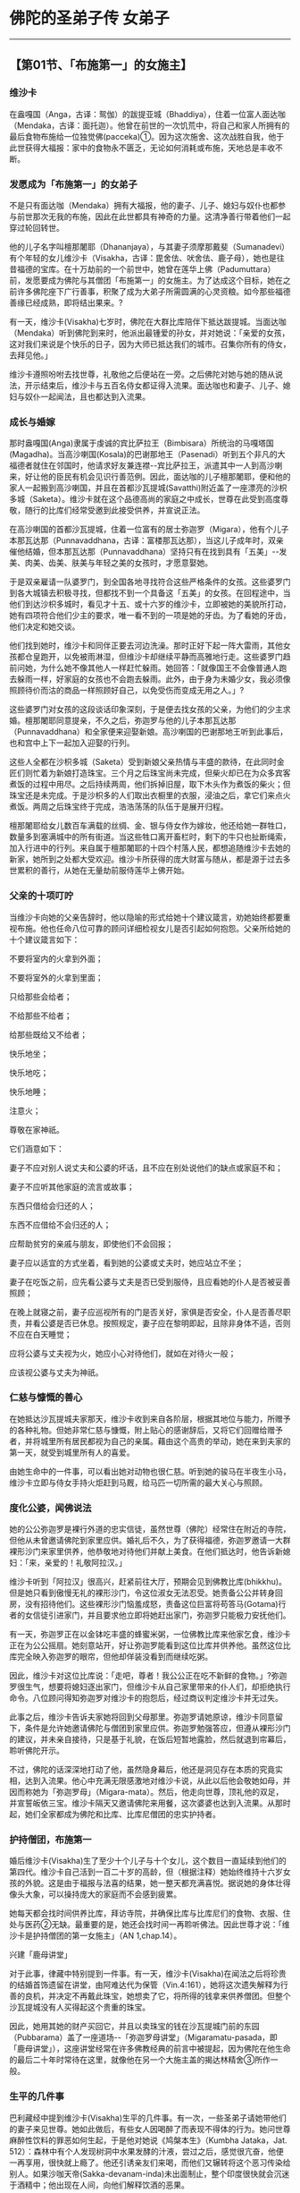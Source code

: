 * 佛陀的圣弟子传 女弟子

--------------

** 【第01节、「布施第一」的女施主】
   :PROPERTIES:
   :CUSTOM_ID: 第01节布施第一的女施主
   :END:
*** 维沙卡
    :PROPERTIES:
    :CUSTOM_ID: 维沙卡
    :END:
在盎嘎国（Anga，古译：鸳伽）的跋提亚城（Bhaddiya），住着一位富人面达咖（Mendaka，古译：面托迦）。他曾在前世的一次饥荒中，将自己和家人所拥有的最后食物布施给一位独觉佛(pacceka)①。因为这次施舍、这次战胜自我，他于此世获得大福报：家中的食物永不匮乏，无论如何消耗或布施，天地总是丰收不断。

*** 发愿成为「布施第一」的女弟子
    :PROPERTIES:
    :CUSTOM_ID: 发愿成为布施第一的女弟子
    :END:
不是只有面达咖（Mendaka）拥有大福报，他的妻子、儿子、媳妇与奴仆也都参与前世那次无我的布施，因此在此世都具有神奇的力量。这清净善行带着他们一起穿过轮回转世。

他的儿子名字叫檀那闍耶（Dhananjaya），与其妻子须摩那戴斐（Sumanadevi）有个年轻的女儿维沙卡（Visakha，古译：毘舍佉、吠舍佉、鹿子母），她也是往昔福德的宝库。在十万劫前的一个前世中，她曾在莲华上佛（Padumuttara）前，发愿要成为佛陀与其僧团「布施第一」的女施主。为了达成这个目标，她在之前许多佛陀座下广行善事，积聚了成为大弟子所需圆满的心灵资粮。如今那些福德善缘已经成熟，即将结出果来。?

有一天，维沙卡(Visakha)七岁时，佛陀在大群比库陪伴下抵达跋提城。当面达咖（Mendaka）听到佛陀到来时，他派出最锺爱的孙女，并对她说：「亲爱的女孩，这对我们来说是个快乐的日子，因为大师已抵达我们的城市。召集你所有的侍女，去拜见他。」

维沙卡遵照吩咐去找世尊，礼敬他之后便站在一旁。之后佛陀对她与她的随从说法，开示结束后，维沙卡与五百名侍女都证得入流果。面达咖也和妻子、儿子、媳妇与奴仆一起闻法，且也都达到入流果。

*** 成长与婚嫁
    :PROPERTIES:
    :CUSTOM_ID: 成长与婚嫁
    :END:
那时盎嘎国(Anga)隶属于虔诚的宾比萨拉王（Bimbisara）所统治的马嘎塔国(Magadha)。当高沙喇国(Kosala)的巴谢那地王（Pasenadi）听到五个非凡的大福德者就住在邻国时，他请求好友兼连襟-﻿-宾比萨拉王，派遣其中一人到高沙喇来，好让他的臣民有机会见识行善范例。因此，面达咖的儿子檀那闍耶，便和他的家人一起搬到高沙喇国，并且在首都沙瓦提城(Savatthi)附近盖了一座漂亮的沙枳多城（Saketa）。维沙卡就在这个品德高尚的家庭之中成长，世尊在此受到高度尊敬，随行的比库们经常受邀到此接受供养，并宣说正法。

在高沙喇国的首都沙瓦提城，住着一位富有的居士弥迦罗（Migara），他有个儿子本那瓦达那（Punnavaddhana，古译：富楼那瓦达那），当这儿子成年时，双亲催他结婚，但本那瓦达那（Punnavaddhana）坚持只有在找到具有「五美」-﻿-发美、肉美、齿美、肤美与年轻之美的女孩时，才愿意娶她。

于是双亲雇请一队婆罗门，到全国各地寻找符合这些严格条件的女孩。这些婆罗门到各大城镇去积极寻找，但都找不到一个具备这「五美」的女孩。在回程途中，当他们到达沙枳多城时，看见才十五、或十六岁的维沙卡，立即被她的美貌所打动，她有四项符合他们少主的要求，唯一看不到的一项是她的牙齿。为了看她的牙齿，他们决定和她交谈。

他们找到她时，维沙卡和同伴正要去河边洗澡。那时正好下起一阵大雷雨，其他女孩都仓皇跑开，以免被雨淋湿，但维沙卡却继续平静而高雅地行走。这些婆罗门趋前问她，为什么她不像其他人一样赶忙躲雨。她回答：「就像国王不会像普通人跑去躲雨一样，好家庭的女孩也不会跑去躲雨。此外，由于身为未婚少女，我必须像照顾待价而沽的商品一样照顾好自己，以免受伤而变成无用之人。」?

这些婆罗门对女孩的这段谈话印象深刻，于是便去找女孩的父亲，为他们的少主求婚。檀那闍耶同意提亲，不久之后，弥迦罗与他的儿子本那瓦达那（Punnavaddhana）和全家便来迎娶新娘。高沙喇国的巴谢那地王听到此事后，也和宫中上下一起加入迎娶的行列。

这些人全都在沙枳多城（Saketa）受到新娘父亲热情与丰盛的款待，在此同时金匠们则忙着为新娘打造珠宝。三个月之后珠宝尚未完成，但柴火却已在为众多宾客煮饭的过程中用尽。之后持续两周，他们拆掉旧屋，取下木头作为煮饭的柴火；但珠宝还是未完成。于是沙枳多的人们取出衣橱里的衣服，浸油之后，拿它们来点火煮饭。两周之后珠宝终于完成，浩浩荡荡的队伍于是展开归程。

檀那闍耶给女儿数百车满载的丝绸、金、银与侍女作为嫁妆，他还给她一群牲口，数量多到塞满城中的所有街道。当这些牲口离开畜栏时，剩下的牛只也扯断绳索，加入行进中的行列。来自属于檀那闍耶的十四个村落人民，都想追随维沙卡去她的新家，她所到之处都大受欢迎。维沙卡所获得的庞大财富与随从，都是源于过去多世累积的善行，从她在无量劫前服侍莲华上佛开始。

*** 父亲的十项叮咛
    :PROPERTIES:
    :CUSTOM_ID: 父亲的十项叮咛
    :END:
当维沙卡向她的父亲告辞时，他以隐喻的形式给她十个建议箴言，劝她始终都要重视布施。他也任命八位可靠的顾问详细检视女儿是否引起如何抱怨。父亲所给她的十个建议箴言如下：

不要将室内的火拿到外面；

不要将室外的火拿到里面；

只给那些会给者；

不给那些不给者；

给那些既给又不给者；

快乐地坐；

快乐地吃；

快乐地睡；

注意火；

尊敬在家神祇。

它们涵意如下：

妻子不应对别人说丈夫和公婆的坏话，且不应在别处说他们的缺点或家庭不和；

妻子不应听其他家庭的流言或故事；

东西只借给会归还的人；

东西不应借给不会归还的人；

应帮助贫穷的亲戚与朋友，即使他们不会回报；

妻子应以适宜的方式坐着，看到她的公婆或丈夫时，她应站立不坐；

妻子在吃饭之前，应先看公婆与丈夫是否已受到服侍，且应看她的仆人是否被妥善照顾；

在晚上就寝之前，妻子应巡视所有的门是否关好，家俱是否安全，仆人是否善尽职责，并看公婆是否已休息。按照规定，妻子应在黎明即起，且除非身体不适，否则不应在白天睡觉；

应将公婆与丈夫视为火，她应小心对待他们，就如在对待火一般；

应该视公婆与丈夫为神祇。

*** 仁慈与慷慨的善心
    :PROPERTIES:
    :CUSTOM_ID: 仁慈与慷慨的善心
    :END:
在她抵达沙瓦提城夫家那天，维沙卡收到来自各阶层，根据其地位与能力，所赠予的各种礼物。但她非常仁慈与慷慨，附上贴心的感谢辞后，又将它们回赠给赠予者，并将城里所有居民都视为自己的亲属。藉由这个高贵的举动，她在来到夫家的第一天，就受到城里所有人的喜爱。

由她生命中的一件事，可以看出她对动物也很仁慈。听到她的骏马在半夜生小马，维沙卡立即与侍女手持火炬赶到马厩，给马匹一切所需的最大关心与照顾。

*** 度化公婆，闻佛说法
    :PROPERTIES:
    :CUSTOM_ID: 度化公婆闻佛说法
    :END:
她的公公弥迦罗是裸行外道的忠实信徒，虽然世尊（佛陀）经常住在附近的寺院，但他从未曾邀请佛陀到家里应供。婚礼后不久，为了获得福德，弥迦罗邀请一大群裸形沙门来家里供养，他恭敬地对待他们并献上美食。在他们抵达时，他告诉新媳妇：「来，亲爱的！礼敬阿拉汉。」

维沙卡听到「阿拉汉」很高兴，赶紧前往大厅，预期会见到佛教比库(bhikkhu)。但是她只看到傲慢无礼的裸形沙门，令这位淑女无法忍受。她责备公公并转身回房，没有招待他们。这些裸形沙门恼羞成怒，责备这位巨富将苟答马(Gotama)行者的女信徒引进家门，并且要求他立即将她赶出家门，弥迦罗只能极力安抚他们。

有一天，弥迦罗正在以金钵吃丰盛的蜂蜜米粥，一位佛教比库来他家乞食，维沙卡正在为公公摇扇。她刻意站开，好让弥迦罗能看到这位比库并供养他。虽然这位比库完全映入弥迦罗的眼帘，但他却佯装没看到而继续吃粥。

因此，维沙卡对这位比库说：「走吧，尊者！我公公正在吃不新鲜的食物。」?弥迦罗很生气，想要将媳妇逐出家门，但维沙卡从自己家里带来的仆人们，却拒绝执行命令。八位顾问得知弥迦罗对维沙卡的抱怨后，经过商议判定维沙卡并无过失。

此事之后，维沙卡告诉夫家她将回到父母那里。弥迦罗请她原谅，维沙卡同意留下，条件是允许她邀请佛陀与僧团到家里应供。弥迦罗勉强答应，但遵从裸形沙门的建议，并未亲自接待，只是基于礼貌，在饭后短暂地露脸，然后就退到帘幕后，聆听佛陀开示。

不过，佛陀的话深深地打动了他，虽然隐身幕后，他还是洞见存在本质的究竟实相，达到入流果。他心中充满无限感激地对维沙卡说，从此以后他会敬她如母，并因而称她为「弥迦罗母」（Migara-mata）。然后，他走向世尊，顶礼他的双足，并宣誓皈依三宝。维沙卡隔天又邀请佛陀来用餐，这次婆婆也达到入流果。从那时起，她们全家都成为佛陀和比库、比库尼僧团的忠实护持者。

*** 护持僧团，布施第一
    :PROPERTIES:
    :CUSTOM_ID: 护持僧团布施第一
    :END:
婚后维沙卡(Visakha)生了至少十个儿子与十个女儿，这个数目一直延续到他们的第四代。维沙卡自己活到一百二十岁的高龄，但（根据注释）她始终维持十六岁女孩的外貌。这是由于福报与法喜的结果，她一整天都充满喜悦。据说她的身体壮得像头大象，可以操持庞大的家庭而不会感到疲累。

她每天都会找时间供养比库，拜访寺院，并确保比库与比库尼们的食物、衣服、住处与医药②无缺。最重要的是，她还会找时间一再聆听佛法。因此世尊才说：「维沙卡是护持僧团的第一女施主」（AN
1,chap.14）。

兴建「鹿母讲堂」

对于此事，律藏中特别提到一件事。有一天，维沙卡(Visakha)在闻法之后将珍贵的结婚首饰遗留在讲堂，由阿难达代为保管（Vin.4:161），她将这次遗失解释为行善的良机，并决定不再戴此珠宝，她想卖了它，将所得的钱拿来供养僧团。但整个沙瓦提城没有人买得起这个贵重的珠宝。

因此，她用其她的财产买回它，并且以卖珠宝的钱在沙瓦提城门前的东园（Pubbarama）盖了一座道场-﻿-「弥迦罗母讲堂」（Migaramatu-pasada，即「鹿母讲堂」），这座讲堂经常在许多佛教经典的前言中被提起，因为佛陀在他生命的最后二十年时常待在这里，就像他在另一个大施主盖的揭达林精舍③所作一般。

*** 生平的几件事
    :PROPERTIES:
    :CUSTOM_ID: 生平的几件事
    :END:
巴利藏经中提到维沙卡(Visakha)生平的几件事。有一次，一些圣弟子请她带他们的妻子来见世尊。她如此做后，有些女人因喝醉了而表现不得体的行为。她问世尊麻醉性饮料的罪恶如何生起，于是他对她说《鸠槃本生》（Kumbha
Jataka，Jat.
512）：森林中有个人发现树洞中水果发酵的汁液，尝过之后，感觉很亢奋，他便一再享用，很快就上瘾了。他还引诱亲友们来喝，而他们又辗转将这个恶习传染给别人。如果沙咖天帝(Sakka-devanam-inda)未出面制止，整个印度很快就会沉迷于酒精中；他出现在人间，向他们解释饮酒的恶果。

另一次，维沙卡送一些珍贵的礼物给盎嘎国的亲戚时，边界的守卫想向他们强索一笔高额的关税。她向国王报告此事，但他因为政务繁忙而未加以处理。于是维沙卡去找世尊，请他建议。佛陀只说了几句简短的偈(gatha)，就解除了她的忧虑与愤怒：

心随境转皆是苦，\\
心能转境方为乐；\\
世人皆被世事烦，\\
难得跳出此束缚。（Ud.2:9）

还有一次，她白天顶着烈日去见世尊，因为总是帮她配发布施食物的心爱孙子达陀（Datta），突然去世了。当她向世尊诉说悲伤时，他问她是否想要拥有如沙瓦提城人民一样多的子孙，她愉快地同意。「但沙瓦提城每天有多少人死亡呢？」世尊问。她想了一下后说：「世尊，在沙瓦提城每天有九、十个，三、五个，或两个，至少会有一个人死亡。沙瓦提城没有一天不死人。」世尊问她在这种情况下，她会不悲伤吗？她说她必须承认，这样她每一天都会感到悲伤。世尊说：

有一百个心爱的人，就会有一百个悲伤，那些有九十......五......四......三......二......一个心爱者的人，就会有一个悲伤，而那些没有心爱者的人，则没有悲伤。我说只有这样，才会没有忧、悲、苦、恼。（Ud.8:8）

*** 佛陀回答维沙卡提出的问题
    :PROPERTIES:
    :CUSTOM_ID: 佛陀回答维沙卡提出的问题
    :END:
**** 持守斋戒的方式
     :PROPERTIES:
     :CUSTOM_ID: 持守斋戒的方式
     :END:
在《增支部》的三部经典之中，世尊回答维沙卡(Visakha)提出的问题。在一个满月日，她来到鹿母讲堂，受到佛陀欢迎。佛陀问她为何前来，她说自己正在持守伍波萨他（Uposatha，或译「斋戒」）④。

世尊对于这个未说出口的指导请求，给了一个长篇的开示（AN
3:70），说明持守斋戒的两种错误方式，与一种正确方式。牧牛者与一般居士的斋戒是，今日守戒却一直想着明日的享受。圣者的真实斋戒是，持守八关斋戒，并忆念佛、法、僧、天与戒的伟大。?佛陀接着描述诸天乃至梵界的快乐与生活，并以「人间的乐事和天界的喜悦相比是苦」作为总结。

如何转生为「可意众天」

维沙卡所问的另一个问题是，女人具备何种特质，才能转生为「可意众天」（manapakayika
deva）⑤。佛陀回答有八个条件（AN 8:47）：

对丈夫而言，无论他的表现如何，她始终是个令人愉快与欢喜的伴侣；

她尊敬与照顾她丈夫敬爱的人-﻿-他的父母与受他敬仰的智者；

她勤劳与仔细地做家事；

她妥善监督仆人并真诚地关心他们，考虑他们的健康与食物；

她守护丈夫的资产，不会浪费他的财富；

她皈依佛、法、僧；

她遵守五戒；

她乐于布施与出离。

**** 如何战胜此世与来世
     :PROPERTIES:
     :CUSTOM_ID: 如何战胜此世与来世
     :END:
第三个问题是：女性具备何种特质才能战胜此世与来世？世尊回答：她藉由勤勉、照顾仆人、敬爱丈夫与守护他的财产而战胜此世；藉由正信、持戒、布施与智慧而战胜来世（AN
8:49）。

*** 与维沙卡有关而制定的戒律
    :PROPERTIES:
    :CUSTOM_ID: 与维沙卡有关而制定的戒律
    :END:
**** 雨季期间可为人剃度
     :PROPERTIES:
     :CUSTOM_ID: 雨季期间可为人剃度
     :END:
有一些僧团戒律的制定都和维沙卡有关。

例如，她有个侄子决定出家为僧，但当他向沙瓦提城的僧团提出请求时，他们却告诉他僧团有共识，在三个月的雨安居期间不为人剃度，因此他必须等到雨安居结束。

但雨季过去之后，他已放弃出家的想法。维沙卡(Visakha)知道此事之后，便找世尊并说：「法是没有时间性的，没有什么时间不能依法而行。」于是世尊规定雨季期间不能拒绝为人剃度（Vin
1:153）。

**** 供养僧团的八种方式
     :PROPERTIES:
     :CUSTOM_ID: 供养僧团的八种方式
     :END:
有一次当世尊与僧团在维沙卡家作客时，她请世尊答应她的八种恩惠（Vin.
1:290-294）。世尊回答说：佛陀并不承诺恩惠，维沙卡说不是希求有过的事，而是正当的事。世尊让她说出她的愿望，于是她请求以八种方式供养僧团：

为比库提供雨衣；

为抵达的比库提供食物；

为出发游方的比库提供食物；

为生病的比库提供医药；

为生病的比库提供食物；

为照顾病者的比库提供食物；

定时配发米粥；

为去河边洗澡的比库尼提供浴衣。

于是，世尊问她作这些请求有什么特殊的理由。她如此详细解释：

（一）为了保存衣服，有些比库被迫在滂沱大雨中半裸行走，因而被误认为裸形沙门，因此想为比库提供雨衣。

（二）刚抵达沙瓦提城的比库还不熟悉环境，获得食物有困难，又必须不顾旅途劳顿去托钵乞食，因此想为抵达的比库提供食物。

（三）以同样的理由，想为出发游方的比库提供食物。

关于（四）与（五），如果生病的比库缺乏适当的医药与食物，一定会很痛苦，甚至可能会死，因此想为他们提供医药与食物；

（六）照顾病者的比库必须同时为自己与病人托钵乞食，他很容易迟延，而两人可能都因为超过中午而无法进食，因此想为照顾病者的比库提供食物。

（七）听说清晨吃粥有许多利益，因此想为僧团提供米粥。

（八）比库尼不穿衣服洗澡实不适宜，如近来发生过的事⑥，因此想为去河边洗澡的比库尼，提供适当的遮掩。

在维沙卡(Visakha)详细解释她愿望的外在利益之后，世尊问她预期的内在利益是什么。由她的回答中可以看出，她对外在德行与内在修心的了解有多么微细与深入：

大师！若有比库在别处度过雨安居来到沙瓦提城见世尊。他们拜见世尊之后会问他：「大师！某某比库已经去世，他的目标是哪里？会转生何处呢？」世尊会说他已达到入流果，或一来果，或不来果，或阿拉汉果。我会去找这些比库并问：「法师！那名比库曾来过沙瓦提城吗？」如果他们回答有，我便会知道那名比库曾使用过雨衣、到访食物、游方食物、病人或照顾病者食物、病人医药或清晨米粥。当我想到此事，便会高兴；当我高兴，便会快乐；当我内心快乐，身体便会轻安；当我身体轻安，便会感到喜乐；当我感到喜乐，便会得到禅定，那会为我带来五根、五力与七觉支。?大师！这就是我向世尊请求八种施恩所预见的利益。

「好，好，维沙卡！」佛陀回答：「你预见这些利益而向世尊请求这八种恩惠很好，我答应你这八惠。」

这就是维沙卡-﻿-「弥迦罗母」（鹿母）精彩的一生，她是在家女弟子的典范，对三宝具备坚定的信心，安住在入流果上，向快乐的转世与究竟解脱痛苦迈进。

【原注】

?
维沙卡(Visakha)前世与婚姻故事的主要来源是《法句经注》（针对第53颂）与《增支部注》（针对）。见BL,
2:59-84。

? 那时依照印度习俗，在结婚前必须给新娘父母一笔聘金。

?
不新鲜的剩饭是贱民、仆人与乞丐所吃的。维沙卡(Visakha)是想指出弥迦罗在消耗前世的业报，而忽略了为来世的善报积聚善业。

?
在伍波萨他(uposatha)日遵守八关斋戒（atthaslla），是在家佛教徒每日遵守的基本五戒（不杀生、不偷盗、不邪淫、不妄语与不饮酒）的延伸。八戒中的第三戒，从不邪淫换成不淫。另外新增的三戒是：（六）不非时食（即过午不食）；（七）不歌舞观听与香花涂鬘；（八）不坐卧高广大床。

?
五根与五力是：信、进、念、定、慧。七觉支是：念、择法、精进、喜、轻安、定、舍。（译按：五根是一切善法生起的根本，也是生圣道的根本。五力是于前五根，有增长发生的力量，能破恶成善。七觉支是七种使人觉悟的因素，能引领行者到达涅槃。）

【译注】

①独觉佛(pacceka)：在没有老师的帮助下而达到觉悟的人，类似无上的佛陀，但他并未像无上的佛陀一样建立教团。据说只有在无上佛陀的教法不为世人所知的时期，独觉(pacceka)佛才会出现。请参考李尔.克罗潘伯格（Ria
Kloppenborg）的《独觉佛：佛教沙门》（The Paccekabuddha：A Buddhist
Ascetic, BPS, Wheel No. 305/307, 1983）。

②这些是僧团(sangha)维持基本生存的四种生活资具。

③揭达林给孤独园，即「祇树给孤独园」，由给孤独长者发心兴建。因为这场所腹地广大，便于容纳许多信众前来闻法，以及出家人住宿，有许多佛经的开头，都说明佛陀在此地点说法。所以，此精舍在佛教史上的地位极其重要。详见本书第二部.第一章。

④伍波萨他(uposatha)日是特殊的宗教仪式，大伍波萨他(uposatha)是指在阴历的满月与新月日。此时比库们合诵别解脱戒，在家佛教徒则诵另外的戒，聆听开示，并修禅。小伍波萨他(uposatha)则在两个半月日举行。

⑤可意众天（manapakayika
deva）：能做的一切非凡之事的天神。例如，能瞬间变换想要的颜色，随意发出各种声音与音响，并立即得到任何欢乐。阿奴卢塔(Anuruddha)曾心中希望她们变成蓝色，果然她们能读到他的心思，全部变成蓝色，穿着蓝衣、佩戴蓝饰。详见巴利佛典【佛陀的圣弟子传】（3）《阿奴卢塔.马哈咖咤亚那.盎古利马喇.吉达比库》。

⑥有比库尼露身在河水、池水、渠水中洗浴，有些贼女、淫女看见，就引诱她们应趁年少，于爱欲中共相娱乐，等年老时再来修行。因此，有些年少的比库尼便不乐道而还俗。而有些居士则讥嫌她们不知惭愧，犹如贼女、淫女。所以佛陀便制戒，不许比库尼露身在河水、池水、渠水中洗浴。

--------------


--------------

** 【第02节、卖花女皇后：玛莉咖】
   :PROPERTIES:
   :CUSTOM_ID: 第02节卖花女皇后玛莉咖
   :END:
在佛世时，沙瓦提城(Savatthi)有个制作花鬘团体领袖的女儿，她美丽、聪明又大方，是父亲喜悦的泉源，名叫玛莉咖（Mallika，即玛莉咖夫人，古译：摩利迦）。

*** 卖花女成为巴谢那地王的皇后
    :PROPERTIES:
    :CUSTOM_ID: 卖花女成为巴谢那地王的皇后
    :END:
她刚满十六岁时的某一天，和一群女伴到公共花园游玩，篮子里带着三份发酵米作为午餐。?当她出城时，一群沙门正好要进城托钵乞食。其中一人相貌庄严出众，令她深受感动，遂将篮中所有食物供养他。

那位伟大的沙门即是佛陀-﻿-正自觉者，他让她将食物放入钵中。在不知供养物件是谁的情况下，玛莉咖(Mallika)顶礼他的双足之后，便欢喜地继续往前走。佛陀笑了，阿难达相当清楚佛陀绝对不会无缘无故地微笑，便问他原因。佛陀回答，这女孩今天就会得到布施的利益，成为高沙喇国的皇后。

这听起来很难令人相信，高沙喇的国王怎么会拔擢一个低下种姓的女人担任皇后呢？在那个时代的印度，有着严格的种姓制度，此事似乎不太可能。

统理恒河流域的波罗奈与高沙喇国者是巴谢那地王(Pasenadi)，他是当时最有权势的君主。那时他正和邻国马嘎塔(Magadha)弑父的阿迦答沙都王(Ajatasattu)作战，后者打了一场胜仗，巴谢那地王被迫撤退。当他骑马返回首都时，于进城之前听到一个女孩在花园里唱歌。那是玛莉咖，她因为遇见光辉的圣者而唱着悦耳的歌声。

国王被歌舞吸引而进入花园。玛莉咖(Mallika)看到这位陌生的武士并未跑开，反而走近，牵着马的缰绳，笔直凝视国王的眼睛。他问她是否已结婚，她回答没有。因此他便下马，把头靠在她的膝上，让她安慰他战场的失意。在恢复精神之后，他让她上马坐在后面，带她回她父母家。晚上他派遣一组盛装的队伍来迎接她进宫，作他的妻子与皇后。

从那时起，她便受到巴谢那地王的锺爱，她被赐予许多忠仆，而她的美丽让她像女神般庄严。之后全国都知道，她因为简单的布施，而获得全国最高的地位，众人都对她留下仁慈与慷慨的好印象。无论她到哪里，人们都会欢呼：「那是布施佛陀的玛莉咖皇后。」

*** 向佛陀请法，皈依三宝
    :PROPERTIES:
    :CUSTOM_ID: 向佛陀请法皈依三宝
    :END:
在成为皇后之后，她很快便去拜访佛陀，请他为她澄清一些心中的疑惑：为什么有的女人美丽、富裕又很有权力；有的美丽，但贫穷与无权；有的虽丑陋，但富裕而有权；而有的则丑陋、贫穷又无权。在日常生活中经常能看到这些差异，但一般人总是接受命运、遗传与机会等陈腔滥调，玛莉咖皇后想更深入了解，因为她相信事情不会无故发生。

佛陀向她详细解释，每个地方人民的特质与生活条件，都反映了他们前世行为的道德本质。美丽是源自于忍耐与和善；财富是源自于布施；权力则是源自于不嫉妒别人的成功，反而还随喜赞叹。曾修习这三种美德者，呈现出来便成了他们的「命运」，那通常是这三者的综合体。同时具足这三种特质者很少。

玛莉咖听完这段开示之后，便决心要一直善待她的臣民，永远不责骂他们；要布施一切比库、婆罗门与穷人；并且永远不嫉妒任何快乐的人。佛陀谈话结束之后，她便皈依三宝，一直到死都是个忠实的弟子（AN
4:197）。

*** 慷慨、和善的妻子
    :PROPERTIES:
    :CUSTOM_ID: 慷慨和善的妻子
    :END:
玛莉咖(Mallika)不只藉由经常施食显示她的慷慨大度，她还为僧团(sangha)盖了一座以黑檀木装潢的大型讲堂，作为讨论法义之用（MN
78；DN 9）。

她展现完美妻子的五种和善特质服侍他的丈夫：总是比他早起，总是比他晚睡，总是遵从他的命令，总是保持谦虚，并且只使用和言爱语。甚至连比库们在讨论戒德时，都称赞她的慈善。

不久之后，她也证明她没有嫉妒心。国王决定再娶一个妻子，他带佛陀的一个堂妹回家作为第二个妃子。虽然一般人都说女人无法容许对手踏入她的家门，但玛莉咖却对这个妃子毫无恶意（AN
6:52）。两个女人在宫中和平、和谐地共处，即使这名妃子后来生了儿子，而玛莉咖皇后却只有一个女儿，她也毫不嫉妒。

当国王抱怨她生女儿时，佛陀却对他说，如果女子聪明、正直、大方与忠实，则她胜过男子。她可能会成为伟大君王的妻子，并生出转轮圣王（SN
3:16）。事实上，这个女儿婆夷利（Vajiri）公主长大后，果真成为马嘎塔国的皇后。

*** 巴谢那地王的十六个噩梦
    :PROPERTIES:
    :CUSTOM_ID: 巴谢那地王的十六个噩梦
    :END:
在玛莉咖(Mallika)成为忠实的在家佛弟子之后，她也使丈夫归向佛法。事情发生的经过如下：有一晚，国王接连作了十六个噩梦，梦中他听到四种可怕而难以理解的声音：「如、喂、非、哎。」他半夜醒来，感到非常害怕，起身坐直，一直颤抖到天亮。

翌日，当婆罗门祭司问他是否睡得安稳时，他描述当晚的恐怖，并问他们应该如何做才能对抗这种不祥的事。婆罗门们说，他必须大举祭祀以安抚恶灵，国王因为害怕而同意这个建议。

婆罗门们很高兴，心想举办祭祀一定能从中获益，于是便赶紧展开准备工作。他们盖了一个祭坛，许多动物被绑在柱子上作为供品。为了更有效力，他们还需要四个人作为牺牲，这些人被绑在柱子上等待处决。

当玛莉咖知道这件事时，她问国王为何婆罗门们兴高采烈并满怀期待地赶工。国王回答，她对他不够关心，因此不知道他的苦闷。于是告诉她那个噩梦，玛莉咖问他是否问过第一与最佳的梵志-﻿-人天中第一与婆罗门中最佳的佛陀，有关于这个梦的意义。于是，巴谢那地王决定去揭达林精舍听取佛陀的建议。

他向佛陀说出梦境，并询问会发生什么事。「没事，」佛陀回答，并向他解释此梦的意义。他说，这十六个梦是预言，显示世间的生活情况会愈来愈败坏，因为国王们的道德愈来愈松弛。在禅定的片刻中，巴谢那地王能看到一些未来会发生的事，因为他是个关心人民福祉的君王。

他所听到的四个声音，属于四个住在沙瓦提城(Savatthi)专门诱惑已婚女人的人。她们因为所做的坏事，都已堕入地狱，溺没在热火炉中三万年，愈接近炉火，痛苦便愈难以接受。在另一个三万年，她们在热火炉中缓慢上升，如今已接近边缘，她们终于可以再次呼吸到人间的空气。

她们每个人都想说一首偈(gatha)，但因为恶业沉重而开不了口，甚至连痛苦的叹息声也发不出来，因为她们已失去说话的能力太久了。这四首偈分别是以「如、喂、非、哎」开始，佛陀认出它们是：

如：

如粪生活吾等过，不请自来莫内何。\\
虽然已经历许多，全非吾等之所愿。

喂：

喂，终点已近吗？虽已经过六万年；\\
在此地狱恶道中，折磨永无喘息时。

非：

非，终点非已近。啊，愿它快结束！\\
终点仍然不可见。此地谁曾造罪业，自作自受为吾等。

哎：

哎，若能离此地，使我自己升人间，\\
吾将仁慈与持戒，并且做广大善事。

国王听完这些解释之后，对慈悲皇后的请求心有所感。他大赦囚犯与畜生，并下令拆除祭坛（Jat.77,
314）。

*** 请佛陀派比库至宫中说法
    :PROPERTIES:
    :CUSTOM_ID: 请佛陀派比库至宫中说法
    :END:
后来成为虔诚佛陀弟子的国王，有一天又去拜访佛陀时，遇见一个睿智而博学的在家人。国王问他是否可以每天教导两位皇后与其他宫中仕女佛法。对方回答，来自佛陀的教法，只有出家弟子才能传给女人。

国王了解此事，便请求佛陀准许一位比库来教导，佛陀于是派遣阿难达(ananda)尊者担任这项工作。玛莉咖(Mallika)皇后虽未曾受过教育，却轻易地学会了，而佛陀的堂妹-﻿-王子的母亲瓦萨拔咖提亚（Vasabhakhattiya，古译：婆娑婆卡提雅）王妃却不专心，因此难以学会（Vin.
4:158）。

*** 暗示佛陀制戒不许比库水中嬉戏
    :PROPERTIES:
    :CUSTOM_ID: 暗示佛陀制戒不许比库水中嬉戏
    :END:
有一天，国王夫妇从宫廷俯视河中，看见一群佛教比库在水中嬉戏。国王略带责备地对玛莉咖(Mallika)皇后说：「那些在水中嬉戏者应该都是阿拉汉。」这些人素有「十七群比库」的称谓，他们都很年轻并且戒行良好。玛莉咖(Mallika)回答，她只能如此解释，可能佛陀并未制定洗澡的相关规定，或者这些比库不熟悉它们，因为它们并不在经常诵持的戒律中。

两人都同意这样会给在家人留下不好的印象，且如果那些增上修行者，像世俗凡夫般放纵自己在水中嬉戏享乐，对于那些修行还未稳固的比库也不好。

但巴谢那地(Pasenadi)王并不想诋毁那些比库的名声，他只想给佛陀一个暗示，好让他制定一条清楚的戒律。他想到要送一份特别的礼物给佛陀，由那些比库代转，当他们转交礼物时，佛陀问他们是在什么场合遇见国王。他们据实以告，于是佛陀制定了一条对应的规定（Vin.
4:112）①。

*** 最爱的人是自己
    :PROPERTIES:
    :CUSTOM_ID: 最爱的人是自己
    :END:
有一天国王和皇后站在宫中的阳台上俯视土地，他问她在这世上是否爱过任何人胜过她自己。他预期她会说是他，因为他自认是赐予她崇高名声与财富的人。

她虽然爱他，但仍忠实地回答，她不曾爱过任何人胜过她自己。然后她想知道他怎么想，便问国王他爱过任何人-﻿-可能是她-﻿-胜过他自己吗？然而，国王也必须承认，他最爱的还是自己。他去找佛陀询问此事，他想知道圣者会如何思考此事。

佛陀证实他们的说法，但从中引申出慈悲与非暴力的一课：

用心遍巡各角落，无处亲爱胜自己，\\
他人亦最爱自己；故自爱不应害他。（SN 3:8; Ud.5:1）痛苦源自于贪爱

有一天，一个人来找佛陀，他因为丧失独子而心痛欲绝，吃不下饭，也无法工作。他非常沮丧，所有时间都在墓地哭喊：「我的爱儿，你在哪里？我的爱儿，你在哪里？」

佛陀为他上了严酷的一课：「那些亲爱的人，带来忧、悲、苦、恼与失望」-﻿-痛苦源自于贪爱。虽然他自己的经验支持佛陀的话，这个人却憎恨这句箴言并气愤地离开。这段谈话后来传到国王那里，他问妻子悲伤是否真的来自于爱。「大王！如果佛陀如此说，那么它就是。」她忠实地回答。

国王抗议她像弟子对待导师般，接受佛陀的每一句话。于是她派使者去找佛陀，询问报导是否属实，并想获得进一步的细节。佛陀证实它，并给了一个更完整的解释。

但玛莉咖(Mallika)并未将佛陀的回答直接传给国王，她用了一个间接的方法。她问国王是否爱女儿、妃子、王子、她自己与王国，他当然承认这五者是他最亲近与深爱的。玛莉咖(Mallika)便继续探问，如果这五者发生什么事，难道他不会感到忧、悲、苦、恼与失望？因为它们都是来自于爱。

于是国王了解了，且知道佛陀的智慧有多么深广，能洞见一切事物：「很好，玛莉咖！继续尊敬他。」国王起身，偏袒右肩，朝世尊所在的方向礼拜三次，并三称：「礼敬世尊，阿拉汉、正自觉者！」（MN
87）

*** 巴谢那地王夫妇的前世
    :PROPERTIES:
    :CUSTOM_ID: 巴谢那地王夫妇的前世
    :END:
但他们的生活并非一直都那么平顺。有一天，两人对于皇后的职责起了一次争执，国王因为某个原因对她很生气，并刻意忽视她。当佛陀翌日到宫中接受供养时，他问起以前总是在场的皇后。

巴谢那地王皱了皱眉说：「她怎么了？她因为名气太大而发疯了。」佛陀回答，是他自己提拔她到今日的地位，因此他应该与她和解。国王有些不情愿地召唤她前来，佛陀于是称赞和睦之福，而他们也尽释前嫌（Jat.306）。

然而，之后他们之间又发生一次摩擦，国王再次对她视若无睹，假装她不存在。当佛陀知道此事时，他问起她，巴谢那地王说她被好运冲昏了头。佛陀立即提起他们前世的一件事，两人原是一对天界的恩爱夫妻，有一晚因为河水泛滥而被迫分开，他们为这个无可挽回的夜晚感到惋惜，那在他们的千年寿命中是无可取代的。他们余生都不曾再分开过，且一直以这次分离为警惕，因此他们的快乐才能一直持续到生命结束。国王听到这个故事很感动，便主动和皇后和好。于是玛莉咖对佛陀说出这首偈(gatha)：

欢喜聆听汝言语，为利吾等而宣说；\\
汝之谈话扫吾忧，祝长寿赐喜沙门！（Jat.504）

第三次，佛陀说这对王室夫妻的前世，当时巴谢那地王是王子，玛莉咖是他的妻子。王子罹患麻风病，必须宣布放弃王位，他决定退隐山林，避免自己成为任何人的负担。然而妻子不愿抛下他，她竭尽心力地陪伴、照顾他。她舍弃无忧无虑的富贵生活，而选择忠于别人避之唯恐不及的丈夫。

透过她戒德的力量，终于使他恢复健康。国王登基之后，她理所当然成为皇后，但他很快就忘了她，终日沉迷于声色之中。一直到别人提醒他皇后的美德时，才幡然醒悟，请求她的原谅，从此他们一直过着和谐与正直的生活（Jat.519）。

*** 玛莉咖死后堕入地狱
    :PROPERTIES:
    :CUSTOM_ID: 玛莉咖死后堕入地狱
    :END:
玛莉咖(Mallika)在这一世中只犯过一次恶业，后来导致她转生恶道。有一次，当她洗完澡在弄干身体时，她的宠物狗从后面扑上来骑在她身上。她并未将狗赶走，而让它继续。国王从打开的窗户瞥见这件异乎寻常的事，为此责骂玛莉咖。然而皇后不承认她的罪，而坚持自己的无辜，并一直要国王相信是他看走了眼。?

玛莉咖死后，她的两种罪过-﻿-与狗性接触，以及说谎试图为自己开罪-﻿-为她带来恶果，使她堕入地狱。然而，这个恶报只持续七天，之后玛莉咖的大福报便取而代之。她去世时，巴谢那地王正在聆听佛陀开示，资讯传到他耳中，令他深受打击。即使佛陀提醒他，世上没有任何事能逃得过老与死，也无法安抚他的悲伤（AN
5:49）。

*** 玛莉咖转生都西答天
    :PROPERTIES:
    :CUSTOM_ID: 玛莉咖转生都西答天
    :END:
他「由爱生悲」的贪着如此强烈，使他每天都去找佛陀，询问妻子未来的命运。如果他必须失去她而独活于世，那么至少他想知道她转世的情形。

但佛陀接连七天，都透过有趣与动人的佛法开示引开他的问题，直到第七天，佛陀才回答他的问题，说玛莉咖已转生到都西答天（Tusita）②-﻿-「喜乐之天」。

为了不增加国王的悲伤，他并未提到玛莉咖在地狱的七天。虽然她在那里只是短暂逗留，但我们由此可看出，玛莉咖在世时尚未证得入流果，因为入流者不会转生三恶道。然而，这次地狱的痛苦经验，加上她对佛法的了解，一定已让玛莉咖的入流果迅速成熟。

【原注】

? 来源：Jat.415。

?《法句经注》（针对第151颂）：见BL, 2:340-342。

【译注】

①《巴利律》规定：「若比库在水中嬉戏，犯忏悔。」水中嬉戏是指「在超过脚踝的水中，浮、沉、游泳。」

②都西答(Tusita)天是欲界的第四天，古译：兜率天。世尊成佛以前，在都西答天，从天降生人间成佛。未来成佛的美德亚(Metteyya，古译：弥勒)，也住在都西答天，将来也从都西答天下降人间出世成佛。

--------------


--------------

** 【第03节、断除欲乐的大智慧者：柯玛】
   :PROPERTIES:
   :CUSTOM_ID: 第03节断除欲乐的大智慧者柯玛
   :END:
就如佛陀在比库僧团中，任命沙利子(Sariputta)与马哈摩嘎喇那(Mahamoggallana)两位上首弟子般，他也任命两位女性为比库尼(bhikkhuni)僧团的第一弟子，她们分别是「神通第一」的莲华色（Uppalavanna）比库尼，与「智慧第一」的柯玛（Khema）比库尼（AN
1，chap.14）。佛陀举出这两人为所有比库尼效法的榜样与模范，其他比库尼可以此为标准来评估自己（SN
17:24）。

*** 了解生命无常而证得阿拉汉果
    :PROPERTIES:
    :CUSTOM_ID: 了解生命无常而证得阿拉汉果
    :END:
「柯玛」(Khema，古译：谶摩)的巴利语原意为「安稳」，是「涅槃」的同义词。柯玛比库尼属于马嘎塔国(Magadha)的皇族，看起来非常白皙漂亮，她一达到适婚年龄，便成为宾比萨拉王（Bimbisara）的嫔妃之一。宾比萨拉王是入流者，也是佛陀的大施主，他将自己的竹园捐给僧团，且非常关心与照料比库们。

不过，虽然柯玛经常从国王口中听到佛陀的事，她却拒绝去见他，担心他会批评她的美色，并对她说欲乐的虚幻，她对这些非常执着。然而，国王想到一个诱使她闻法的方法。?他雇了一群歌手，向她歌颂竹林精舍的和谐、平静与庄严，由于柯玛很喜欢自然之美，因此决定去拜访那里。

她以丝绸与檀香盛装打扮，缓缓地走向佛陀正在说法的讲堂。佛陀能读出她的心思，便以神通力变现出一个美丽的少女，站在她身边为他摇扇。柯玛被这美女所吸引，心想：「我从未看过这么美的女人，我自己根本远不如她，别人都说苟答马(Gotama)沙门贬抑美色，他们一定是误解他了。」

佛陀接着便让这个变现的美女从年轻变到中年，然后再到老年，有着残缺的牙齿、灰白的头发与发皱的皮肤，最后倒在地上一命呜呼。这时，她才了解外在美丽的虚幻与生命的无常。她心想：「这个身体竟然会像那样毁坏？那么我的身体一定也会步上这样的命运。」

佛陀读出她的心，并说：

柯玛！瞧此堆元素，生病、不净与腐烂，\\
四处淌流与渗出，唯有愚者才贪爱。

听到偈的结尾时，柯玛便安住在入流果上。但佛陀继续教导她，并以另一个偈结束他的开示：

彼等欲奴随波流，如蛛滑行自网中。\\
若能断此则智者，平等行向所舍乐。（Dhp.347）

柯玛当下彻底觉悟，虽然身上仍穿着皇室华服，却已达到阿拉汉果与四无碍解智①。之后，得到丈夫的同意，她加入了比库尼僧团。

*** 喜好真理，广植福田
    :PROPERTIES:
    :CUSTOM_ID: 喜好真理广植福田
    :END:
普通人听到柯玛（Khema）的故事，只看到当下发生的奇迹，然而佛陀却能看得更远，知道这女人究竟解脱绝非偶然或好运。这种成就，几乎就如闪电一样，只有在一个人智慧的种子经过长期培育已臻成熟，且戒行圆满才可能发生。

在过去世中，柯玛已经在许多佛陀座下广植福田。由于她生性喜好最高真理，因此总是生在有佛-﻿-真理持有者-﻿-住世的地方。据说她在十万劫前就已为了供养莲华上佛，而卖掉美丽的头发。

在九十一劫前的毘婆尸佛时，她曾是比库尼与法师。此外，据经典描述，在苟答马佛(Gotama)之前的贤劫三佛教化时期，她曾经是个在家弟子，经由为僧团(sangha)造寺获得快乐。

*** 努力接近智慧的源头
    :PROPERTIES:
    :CUSTOM_ID: 努力接近智慧的源头
    :END:
在佛陀住世期间，当多数众生还在天界与地狱流转时，柯玛(Khema)总是努力接近智慧的源头。当无佛出世时，她会转生到有独觉佛或邻近菩萨（未来的苟答马佛Gotama）的地方。在一次转世中（Jat.354），她是菩萨的妻子，菩萨总是如此劝诫他的家人：

视己财力行布施，遵守伍波萨他持净戒，安住死亡之正念②。\\
似吾等众生之例，死亡确定生不定，诸法终有坏灭时，日夜均应有正知③。

有一天，柯玛此世的独子突然被毒蛇咬死，但她却能保持平常心：

未请他自来，未令速离去；\\
来去皆一样，悲哀因何起？\\
亲友之叹息，难及死者灰；\\
为何吾感伤？彼走必行路。\\
禁食或哭泣，于我有何益？\\
徒令吾亲友，平添愁与苦。\\
亲友之叹息，难及死者灰；\\
为何吾感伤？彼走必行路。?

*** 遵行十德的戒律生活
    :PROPERTIES:
    :CUSTOM_ID: 遵行十德的戒律生活
    :END:
还有一次，她是菩萨（未觉悟成佛前的苟答马佛陀）的媳妇（Jat.397），一位伟大的皇后，多次梦想得到菩萨的教法，之后真的得到这个法（Jat.501,
502, 534）。

经中还提到当她是皇后时，她的夫君是未来的沙利子(Sariputta)。这个丈夫在前世是个正直的国王，持守君王十德：布施、持戒、出离、忠诚、仁慈、忍辱、和睦、不害、谦卑与正义。因为这十德，国王过着快乐与幸福的生活，柯玛也遵行这些戒律生活。（Jat.534）。

正因柯玛已经在多次前世中净化自己的心，已经相当成熟，所以才能在第一次遇见佛陀时，就在瞬间觉悟究竟实相。

*** 战胜魔罗的诱惑
    :PROPERTIES:
    :CUSTOM_ID: 战胜魔罗的诱惑
    :END:
柯玛对于爱欲的态度转变，从《长老尼偈》所记载的对话中即可明显看出，她在其中回绝迷人诱惑者的提议。根据注释，这个诱惑者其实就是魔罗（Mara）④，他设法打消她追求解脱之心，却白忙一场，因为她已经是个阿拉汉(arahant)：

「汝既年轻又美丽，吾亦正值年少时。\\
五乐和合齐奏起，速来与吾同交欢。」\\
「于此恶臭之肉体，吾既反感且羞愧，\\
受病所苦与脆弱；吾已断除欲爱贪。\\

欲爱之乐如利刃，五蕴为彼之砧板，\\
汝所谓五欲诸乐，于吾毫无乐之有。

一切欲乐断除尽，暗黑无明已驱散。\\
魔罗汝当知此事，汝已战败被根除。」（Thig.139-142）

*** 巴谢那地王请问有关如来的四种见解
    :PROPERTIES:
    :CUSTOM_ID: 巴谢那地王请问有关如来的四种见解
    :END:
佛陀称赞柯玛（Khema）是比库尼中「智慧第一」者。《相应部》（SN
44:1）的一段对话也证实此事，它描述她的智慧如何对巴谢那地王产生深远的影响。

国王正在高沙喇国旅行，晚上抵达一个小镇。他想和人作心灵对话，便命令仆人去寻找镇中睿智的沙门或婆罗门。仆人四处打听，却都找不到主人想要与之交谈的沙门或婆罗门，但他得知有位佛陀的比库尼弟子住在城中。她就是圣者柯玛(Khema)，以智慧、多闻与辩才而闻名四方。

国王接获报告后去见她，恭敬地问候她，并问她如来-﻿-解脱圣者-﻿-死后的情形：

「如来-﻿-佛陀-﻿-死后存在吗？」

「世尊不说如来死后存在。」

「那么如来死后不存在吗？」

「世尊也不这么说。」

「那么如来死后既存在，又不存在吗？」

「世尊并不这么说。」

「那么如来死后既不存在，又非不存在吗？」

「世尊也不这么说。」

*** 以自我的概念想像如来
    :PROPERTIES:
    :CUSTOM_ID: 以自我的概念想像如来
    :END:
于是国王想知道为何佛陀拒绝这四种答案。想要了解这个原因，我们必须先了解这四种见解的涵意。有关如来的见解，这里不只是指无上的佛陀，而是包括所有解脱的圣者。然而，这四种见解却以自我的概念，来想像如来（佛陀），先假设这位解脱的圣者是个具有实体的自我，这个论点与那个自我的命运是相互矛盾的。

第一个见解，受到「有爱」的制约，认为那些已达到最高目标者，死后仍然以某种形而上的方式，例如分别的个体，或融入某种超人格的心灵本质形式，而继续存在。这是多数宗教所给的答案，包括几种佛教的后期诠释在内。

第二个答案-﻿-如来死后不存在-﻿-反映了「无有爱」，对灭尽的渴爱。理论家视佛陀为实存自我，他死后的命运是完全灭尽。从这个观点来看，解脱不过是真实自我的绝对消失。

第三个答案寻求一个折衷方案：如来身上一切无常的事物死时都会灭尽，但恒常的本质-﻿-他的灵魂，则会继续存在。

第四个答案试图藉由「双重否定」来跳脱困境，这个方法是一种怀疑论，仍然暗藏如来是真实自我的概念。

这四种方式都被佛陀斥为邪见，它们都假设有一个「我」独存于世间，这个「我」不是被高举为永恒的生命，就是被消灭打入虚无的深渊。但事实上，「我」与「世间」都只是建立在构成经验过程之五蕴基础上的抽象概念，只有诸佛与睿智的弟子才能如实见到这点。

不具备这种智见的人，就会落入四种邪见之中。他们假设有个「我」-﻿-一个常存的「自我」，在生死轮回中流转，它逐步提升直到解脱进入梵界为止。他们或认为解脱只是真实自我的消灭；或采取折衷的立场；或落入怀疑论中。

*** 「我」或「世间」是不断变动的过程
    :PROPERTIES:
    :CUSTOM_ID: 我或世间是不断变动的过程
    :END:
然而佛陀却教导，没有一个真实的「我」或「自我」可以被投射入永恒，或完全消灭，这种实存的自我根本不存在，也不在生死轮回中流转。所谓的「我」或「世间」其实是一种不断变动的过程，一直在流动。这种过程形成「我」与「世间」的假像，它们后来成为推想过去来源与未来命运的对象。解脱之道必须停止「我」的推想，放弃我们习惯性的见解与公式，并在我见形成的基础-﻿-身心的具体过程上，直接检视现象。

解脱是修行得来的，不是藉由推理玄想，而是藉由正念观察五蕴-﻿-色、受、想、行、识的生灭。这些现象都是由因生起，因此它们是无常的，是会衰灭的。但凡是无常且会衰灭的事物，就不可能是自我。由于五蕴都会衰灭，它们会生病、瓦解与消逝，因此不是「我的」自性，也不是「我所有」。它们只是因缘和合而生的现象，是缘起性空的。

由于一切我见都只是心的妄想，是推理的产物，因此如何如来死后的命题都只是一种假像，源自于对确定性概念的渴想。一切遵从佛陀教法者，例如柯玛(Khema)比库尼，都很笃定地了解佛陀并未教导自性灭尽。我们活在一个恒常毁坏与无法控制的变易世界中，在死亡的领域中，我们认为是「我」与「我所有」的一切事物，都不断地在消逝。只有放下这些事物，我们才可能达到真正安稳的皈依处。因此佛陀说：「涅槃之门已开启，惟具耳者能信入。」

*** 如来不可定义
    :PROPERTIES:
    :CUSTOM_ID: 如来不可定义
    :END:
柯玛(Khema)在和巴谢那地王(Pasenadi)的讨论过程中，举了一个比喻。她问国王，你是否有善巧的数学家或统计学家能计算恒河中有多少粒沙子。国王回答这是不可能的，因为恒河沙是算不清、不可数的。她再问国王，他是否知道有任何人能算出大海中有多少加仑的水。国王还是一样认为这是不可能的，因为大海深不可测，难以度量。

于是，柯玛说如来也一样，任何人想定义佛陀，都只能经由五蕴，但那些已经觉悟者，都已不再执持它们作为个人的身分：「如来无法被以色、受、想、行、识衡量，他像大海一样深不可测，难以度量。」因此，不适合说如来死后存在；或不存在；或既存在，又不存在；或既不存在，又非不存在。这些命题，没有一个能定义那不可定义的如来。

国王对于柯玛比库尼的睿智解释，感到很高兴。之后，他遇见佛陀，并问他同样那四个问题，大师的回答和柯玛完全相同，并且用字也一模一样。国王很惊讶，遂将他与圣比库尼柯玛，这位「智慧第一」女弟子的对话重述一次。

【原注】

? 出处：《法句经注》（针对第347偈），Thig. vv. 139-144与注释：Ap. ii,
2:8。见BL, 3:225-226。

? 由法兰西斯（H. T. Francis）翻译，在柯威尔（Kowell）编的《本生经》（The
Jataka 3:110）中。

【译注】

①四无碍解智：（一）义无碍解智，洞见教法的意义，了知其内涵与脉络，能从事物的由「因」而推到「果」。（二）法无碍解智，了知教法在佛法架构里的关连，以及从事物的「果」溯及「因」。（三）词无碍解智，能理解教法的语言、文法与词形变化。（四）辩无碍解智，是率前三种智去阐释教法，以唤醒他人觉悟的能力。

②正念：「念」是将心稳定地系在所缘的物件上，清楚、专注地觉察实际发生于身上、身内的事，不忘却也不让它消失。正念是八正道的第七支，有正念才能产生正定。它也是七觉支的第一支，为培育其他六支的基础。它也是五根、五力之一，有督导其他四根、四力平衡发展的作用。

③正知：即于当下清楚觉知，通常与正念同时生起。正知共有四种：（一）有益正知：了知行动是否有益的智慧；（二）适宜正知：了知行动是否适宜的智慧；（三）行处正知：了知心是否不断地专注于修止、观业处的智慧；（四）不痴正知：如实了知身心无常、苦、无我本质的智慧。

④魔罗（Mara）：即杀者、夺命、能夺、能夺命者、障碍或魔罗(mara)。一切烦恼、疑惑、迷恋等，能扰乱众生者，均称为「魔罗」。

--------------


--------------

** 【第04节、善辩行者：跋达.昆达拉克萨】
   :PROPERTIES:
   :CUSTOM_ID: 第04节善辩行者跋达.昆达拉克萨
   :END:
在马嘎塔国(Magadha)的首都王舍城，住着一位家境良好的女孩跋达（Bhadda，意译为「贤者」，古译：跋陀），是个富商的独生女。?她的父母将她幽禁在一栋七层楼房的顶楼，因为她的性格热情，他们担心她性意识的觉醒会为她带来麻烦。

*** 为了自卫而犯下杀夫之罪
    :PROPERTIES:
    :CUSTOM_ID: 为了自卫而犯下杀夫之罪
    :END:
有一天，跋达（Bhadda）听到街上的喧哗声，她便从窗户探头出去，看到一个罪犯正要被带往刑场。他是车站的一个年轻人，后来变成窃贼，被逮到时他正在抢劫。跋达一看见他就爱上他，于是躺在床上拒绝吃饭，除非她可以和他结婚。父母亲尝试劝她别做这种傻事，但她却死心塌地。于是她那有钱的父亲便用巨款贿赂守卫，请他将此人带到楼房来。

守卫遵照指示去做，将抢匪换成当地的一个游民。富商令抢匪和女儿结婚，希望经过这次命运的突然改变之后，他能重新做人。然而婚礼之后不久，新郎开始觊觎妻子的珠宝，想将它据为己有。

因此，他对她说当被带往刑场时曾发誓，如果能逃过一死，将会供养某个山神。他促请跋达将最好的首饰全都穿戴在身上，陪他一起去山神出没的地方-﻿-一个陡峭的山顶断崖。他们来到这个「土匪崖」，国王都在这里处决罪犯，这时跋达的丈夫要求她将珠宝递给他。跋达眼见只有一条路可以脱困，于是请求丈夫准许她向他作最后的礼敬，当她拥抱他时，便顺势将他推下山崖摔得粉身碎骨。

*** 成为最着名的辩论者之一
    :PROPERTIES:
    :CUSTOM_ID: 成为最着名的辩论者之一
    :END:
受到所犯下滔天大罪的煎熬，跋达（Bhadda）不想再回去过世俗生活，因为感官欲乐与财产对她来说，都已经没有任何意义，因而决定出家修行。

她先加入耆那教团①，当接受剃度时，头发被从根拔起，作为一种特殊的苦行。但它又再长出来，且变得很卷，因此她被称为「昆达拉克萨」（Kundalakesa，古译：军陀罗拘夷萨），意即「卷发」。

但耆那教的教法无法满足她，因此她又成为孤独的行者。她游遍印度，拜访许多心灵导师，学习他们的教法，因此得到许多宗教典籍与哲学的杰出知识。

她特别擅长辩论，很快就成为印度最着名的辩论者之一。每次进入一个城镇，她都会做一个沙堆，并插上一根红苹果树枝，宣布若有人想和她辩论，就踩上沙堆以知会她。

*** 跋达出家的各种说法
    :PROPERTIES:
    :CUSTOM_ID: 跋达出家的各种说法
    :END:
**** 挑战沙利子失败，加入僧团
     :PROPERTIES:
     :CUSTOM_ID: 挑战沙利子失败加入僧团
     :END:
有一天，她来到沙瓦提城(Savatthi)并再次竖起她的特殊标志。那时沙利子(Sariputta)尊者正在揭达林精舍停留，听到跋达（Bhadda）抵达，他愿意和她辩论，因此便派了几个小孩去踩踏沙堆，留下记号。于是跋达带着必胜的信心，在许多人的陪同下来到揭达林。

她向沙利子提出许多问题，而他一一回答，直到她再也问不出话为止。然后沙利子问她，第一个问题就已深深震撼跋达，即「何者为一？」她保持沉默，无法确定长老的意思。她心想，他当然不是指「上帝」、「大梵」或「无限」。那么它是什么？答案应该是「食」（ahara，具有牵引、长养、持续之意），因为一切众生都需要靠食物维生。

跋达承认失败，请沙利子告知答案，但他说除非她加入僧团，否则不会告诉她。之后，长老就送她去比库尼道场出家，几天之后，她就证得阿拉汉果。

**** 与佛陀相遇灵鹫山，出家受戒
     :PROPERTIES:
     :CUSTOM_ID: 与佛陀相遇灵鹫山出家受戒
     :END:
这是《法句经注》记载跋达（Bhadda）遇见佛法的版本，但《长老尼偈》中跋达的偈(gatha)则呈现不同的情景：

往昔仅掩一布游，顶上拔发覆污泥，\\
于无暇处思有瑕，于有瑕处见无暇。\\
从白昼住处出来，于灵鹫山峰顶上，\\
吾见清净之佛陀，身边伴随比库僧。\\
双膝跪地吾顶礼，于彼面前礼敬彼。\\
「善来，跋达！」世尊说，即为吾授具足戒。（Thig. 107-109）

在这个版本中，跋达（Bhadda）与佛陀的相遇并非发生在沙瓦提城，而是在靠近王舍城的灵鹫山，跋达接受剃度也并非依照正式的仪式程式，而是在佛陀欢迎她成为比库尼时完成。他们之间的讨论也未记载在偈中，但跋达一定很快就达到觉悟了，因为佛陀后来宣布她为比库尼中「速疾神通」（khippabhinna）第一者。

**** 沙利子带跋达见佛陀，闻法证果
     :PROPERTIES:
     :CUSTOM_ID: 沙利子带跋达见佛陀闻法证果
     :END:
《长老尼偈注》在注解这些偈时，试图将这些偈与古老的注释传统作调和。根据这个版本，在跋达向沙利子认输之后，她礼敬他，他则带她去见佛陀。然后大师知道她的智慧已经成熟，便对她说了一个《法句经》的偈：

一首有意义及听后心获得平静的偈，

好过千首无意义且与证悟涅槃无关的偈。（Dhp.101）

听完这首偈的结语，她就达到阿拉汉果与四无碍智（patisambhida-nana）。于是请求出家，佛陀同意，遂将她送往比库尼僧团，她在那里接受正式剃度。

**** 看见不净，闻法求出家
     :PROPERTIES:
     :CUSTOM_ID: 看见不净闻法求出家
     :END:
《譬喻经》对于跋达（Bhadda）的觉悟，又提供了另一个观点。在跋达出家成为耆那教的女尼之后，她学习该派的哲学系统。有一天，当她独自静坐思惟教理时，一条狗接近她，口中衔着一只残缺不全的人手，并把它放在她面前。当跋达看见这个场景，并注意到那只手有虫在蠕动时，心灵受到非常大的冲击。在激动的状态中，她问有谁可以对她解释此事的意义。最后她找到佛教僧侣，并被带去见世尊：

之后彼教吾佛法，有关蕴、处、界之义，?\\
大师并说不净观、无常、苦与无我观，\\
从彼听闻此法义，吾得清净之法眼。\\
当吾了解真实法，便求出家与受戒。\\
大师于是对吾说：「善来，跋达！」之话语。\\
既得出家受戒已，吾观小溪之流水。\\
经由洗足之水流，吾知生灭之过程。\\
然后思惟一切行，皆同如是法尔义。\\
当下吾心便解脱，漏尽无余得苦灭。\\
如来于是称我为，速疾神通第一者。（Ap.ii, 3:1, vv.38-46）

最后两句提到佛陀称跋达（Bhadda）为「速疾神通第一」比库尼(bhikkhuni)（AN
1,
chap.14）。这个特质和比库拔希亚（Bahiya，古译：婆酰）相当，②他在佛陀告诉他：「见惟所见，闻惟所闻，感惟所感，知惟所知。」（Ud.
1:10）时，立即证得阿拉汉果。两人证悟最高实相如此迅速与透彻，在一瞬间就从凡夫位升到阿拉汉果位。

**** 游化北印度，宣说佛法
     :PROPERTIES:
     :CUSTOM_ID: 游化北印度宣说佛法
     :END:
跋达（Bhadda）的后半生都在北印度诸国游化，宣说佛法，并指导他人亲证她所达到的解脱目标：

漏尽解脱五十年，

游化盎嘎国（Anga）、马嘎塔(Magadha)。

于下诸地行乞食：

瓦基(Vajji)、咖西(Kasi)、高沙喇(Kosala)。

彼施主乃真智者，

布施跋达一衣袍，

已植广大之福田，

因她乃是离系者。（Thig. 110-111）

【原注】

? 出处：《法句经注》（针对第102-103颂），Thig. vv. 107-111与注释：Ap.
ii, 3:1。见BL, 2:227-232。

?
五蕴、十二处与十八界之定义，见三界智（Nyanatiloka）着，《佛教辞典》（Buddhist
Dictionary）。（译按：五蕴是组成身心的色、受、想、行、识等蕴。十二处是眼处、耳处、鼻处、舌处、身处、意处、色处、声处、香处、味处、触处、法处。「处」就是生长的地方，十二处前六者是认识的机构，后六者是认识的物件。十八界是眼界、耳界、鼻界、舌界、身界、意界、色界、声界、香界、味界、触界、法界、眼识界、耳识界、鼻识界、舌识界、身识界、意识界。「界」就是保持自己，十八界就是十八种各有界域的界别，以三个为一组，依根、缘境、发识三和合，由认识关系而成立。）

【译注】

①耆那教是由尼干陀所创，为佛陀时代「六师外道」之一。此教派主张苦行，以克服身心的束缚，而得到心的自由为目标，尤其严禁杀生，并强调舍弃所有。与佛教同为当时具有影响力的宗教，教理用语等和佛教也有许多共通之处。

②婆酰（Bahiya）即是比库中「速疾神通第一」者。

--------------


--------------

** 【第05节、抱亡儿乞药的母亲：积撒.苟答弥】
   :PROPERTIES:
   :CUSTOM_ID: 第05节抱亡儿乞药的母亲积撒.苟答弥
   :END:
*** 贫苦而憔悴的苟答弥
    :PROPERTIES:
    :CUSTOM_ID: 贫苦而憔悴的苟答弥
    :END:
沙瓦提城(Savatthi)住着一个穷人家的女孩苟答弥（Gotami，古译：瞿昙弥、憍答弥、憍昙弥、俱昙弥、乔答弥，或瞿夷、裘夷），她因家境贫苦而很瘦弱与憔悴（kisa，音译「积撒」），所以人人都称她为「积撒.苟答弥」，意即「憔悴的苟答弥」（古译：翅舍瞿昙弥、吉离舍瞿昙弥）。?如果有人看见又高又瘦的她走过，由于无法得知她内在的富足，他可能会老实地说她：

彼乃内在美，从外不得见。

由于出身贫穷与不吸引人，积撒.苟答弥（kisa
Gotami）一直找不到丈夫，这令她很沮丧。但有一天，某个富商突然决定娶她为妻，因为他欣赏她内在的财富，认为这比她的家世或外表更重要。然而，夫家的其他人都瞧不起她，他们轻蔑地对待她。这种敌意使她很不快乐，尤其因为她所深爱的丈夫，被夹在父母与妻子之间左右为难。

但是，当积撒.苟答弥生下一个男婴时，丈夫全家终于接纳她为儿子暨继承人的母亲。她终于松了一大口气，感觉如释重负，如今她非常快乐与满足。她对小孩的爱超出一般母亲，她非常执着于这个婴儿，因为他是她婚姻幸福与内心平静的保证。

*** 抱着亡儿四处乞药
    :PROPERTIES:
    :CUSTOM_ID: 抱着亡儿四处乞药
    :END:
然而好景不常，快乐很快就幻灭了，她的小孩有一天突然生病死了。这个悲剧对她来说太过沉重，她担心夫家会再次鄙视她，说她没有生孩子的命，城里其他人则会说：「积撒.苟答弥一定是做了什么缺德事，才会落得如此下场。」

她甚至害怕丈夫会变心，另外去找一个家世更好的妻子。她一直这么胡思乱想，终于导致精神错乱。她拒绝接受孩子已经死亡的事实，相信他只是生病，只要给他正确的医药就会康复。

她抱着小孩跑出家门，挨家挨户为孩子向人讨药。她在每一户面前乞求：「请给我的孩子一些药。」人们总是回答她药没有用，因为孩子已经死了。然而她拒绝接受此事，又到下一家去，始终相信孩子只是病了。

*** 到从未有死者的人家取芥菜籽
    :PROPERTIES:
    :CUSTOM_ID: 到从未有死者的人家取芥菜籽
    :END:
许多人取笑她，还有人嘲弄她，在经历许多自私与无同情心的人之后，她终于遇见一个明智的好人。他知道她只是因为伤心过度而心神紊乱，于是建议她去找最好的医生-﻿-佛陀，他一定知道正确的解药。

她立即遵照建议，赶去祇树给孤独园，佛陀正住在那里。她抵达时手中抱着小孩的尸体，心中重新燃起希望，她奔向佛陀并且对他说：「大师！给我治疗孩子的药。」佛陀亲切地回答他知道有一种药，但她必须亲自去取。她着急地问他是什么。

「芥菜籽。」佛陀回答，震惊在场的每一个人。

积撒.苟答弥问她应该去哪里才能取得它们，并且种类为何。佛陀回答她只需要从未曾死过人的家庭取回少量即可。她相信世尊的话，随即进城去。

在第一间房子，她问是否有任何可用的芥菜籽。「当然！」对方回答。「我能要一些种子吗？」她问。「没问题。」那人对她说，然后给了她一些种子。接着，再问第二个她认为不是很重要的问题：「这个家中曾经死过人吗？」「那当然！」那人说。

结果每一家的说法都相同。有一家最近才有人去世，另一家则在一、两年前；有一家父亲死了，另一家则是母亲、儿子或女儿。她找不到不曾死过人的家庭。人们对她说：「死者，比活着的还要多。」

*** 了解死亡是一切众生的命运
    :PROPERTIES:
    :CUSTOM_ID: 了解死亡是一切众生的命运
    :END:
到了晚上她终于了解，并非只有她有失去亲人的痛苦：这是人类共同的命运。无须再对她说什么，她自己一路走来的经验，已经让她看得很清楚。她体悟到存在的法则，诸行无常，有生必有死，生死轮回不已。

佛陀就这样治疗了她的迷执，让她接受世间的实相。积撒.苟答弥不再拒绝相信她的孩子已经死亡；她了解死亡是一切众生的命运。佛陀就是使用这样的方法治疗哀伤逾恒之人，带领他们走出无法自拔的迷惘，他们一直在里面以自己个人失落的狭隘观点，来看待这整个世界。

有一次，有个人在悲叹父亲的死亡，佛陀问他是指哪个父亲：此世的父亲，或前世的父亲，或更前世的父亲。因为如果他想悲伤，他就应该对其他父亲也感到悲伤才对（Pv.8;
Jat.352）。另一次，一个哀伤逾恒的人清醒过来，是因为佛陀向他指出他的儿子会转世，他只是在对一具臭皮囊痛哭而已（Pv.12;
Jat.354）。

*** 走出丧子的迷惑，出家得解脱
    :PROPERTIES:
    :CUSTOM_ID: 走出丧子的迷惑出家得解脱
    :END:
在积撒.苟答弥（kisa
Gotami）从迷惑中走出来之后，她带着孩子冰冷的尸体到墓地埋葬，然后回去找佛陀。佛陀看到她时，问她是否有找到芥菜籽。「尊者！芥菜籽之事已经解决，」她回答：「请准许我出家受戒。」于是大师对她说以下的偈(gatha)：

若人心深贪爱着，执迷子女与牲口，\\
死亡将会掳走他，如水淹沉睡村民。（Dhp.287）

由于她的心已在丧子煎熬中成熟，因此一听到这首偈便见到实相，成为入流者。佛陀同意她加入比库尼僧团的请求，遂将她送往女众道场，她在那里出家并且受具足戒，成为比库尼。

出家之后，积撒.苟答弥精进修行与研究教法。有一晚，她看见油灯喷溅火花，她顿时体悟到生死轮回就如灯火燃烧一样。世尊知道她究竟解脱的时机已成熟，便来找她并对她说了一首短颂：

若人寿百岁，不见甘露道，\\
不如生一日，得服甘露味。（Dhp.114）

当她听到这几行偈时，当下便断除一切结（samyojana）①，成为阿拉汉-﻿-解脱者。

*** 赞叹与贤圣为友的利益
    :PROPERTIES:
    :CUSTOM_ID: 赞叹与贤圣为友的利益
    :END:
在《长老尼偈》她的偈中，积撒.苟答弥描述佛陀给予她的大喜悦。因此她赞叹与贤圣为友的利益：

大圣常对世人赞，清净道侣之可贵。\\
藉由净道侣之助，愚人亦可成智者。\\
人应得善知识助，如此彼智方可长。\\
藉由善知识之助，彼能解脱一切苦。\\
人应了知四圣谛：痛苦与苦之集起，\\
然后痛苦之息灭，以及灭苦八正道。（Thig.213-215）

*** 女人的痛苦与解脱的喜悦
    :PROPERTIES:
    :CUSTOM_ID: 女人的痛苦与解脱的喜悦
    :END:
积撒.苟答弥（kisa
Gotami）从她亲身的经验，知道清净道侣之可贵，因为慈悲的佛陀，诸道侣中最清净者，曾将她从可怕的轮回痛苦中拯救出来。在记载于《长老尼偈》她的解脱偈(gatha)中，积撒.苟答弥描述女人特有的各种痛苦。人们唯有了解她所说女人的痛苦，才能体会到她对佛陀的感激有多深，他为她指出解脱之道：

调御丈夫说：女人之痛苦。\\
妻妾苦亦然。有人曾生子，\\
失望割彼喉；怯者服毒药。\\
婴儿难产时，母子皆不幸。(Thig.216-217)

积撒.苟答弥在偈结尾不是悲叹，而是胜利的呼声，表达她找到解脱与免除一切痛苦的喜悦：

正道是吾所修习，趋向无死八圣道。\\
吾观察佛法之镜，由此吾觉悟涅槃。\\
拔除身刺释重负，一切应做皆已办。\\
长老尼翅舍诵此，彼为心真解脱者。（Thig.222-223）

*** 「粗衣苦行第一」的比库尼
    :PROPERTIES:
    :CUSTOM_ID: 粗衣苦行第一的比库尼
    :END:
我们在《相应部》中也找到积撒.苟答弥（kisa
Gotami）所说的一组偈(gatha)，事关她和魔罗的一段对话。有一天，魔罗前来干扰她禅修，这是魔罗最喜欢做的事，无论对方性别为何。他以一个偈奚落她：

汝既丧失汝爱子，为何愁容枯坐此？\\
独自进入丛林中，汝在寻找某人吗？

积撒.苟答弥自忖：「这首偈是谁所诵，是人或非人？」然后她想到：「这是魔罗，他说偈是想要激起我心中的恐惧、不安与慌张，让我出定。」于是她回答：

我已走出丧子痛，因此不再寻找人。\\
吾既不忧亦不悲，我也不怕你，朋友。

一切喜怒皆已断，无边黑暗已破除。\\
征服死亡之大军，吾住漏尽无余中。（SN 5:3）

从她称呼魔罗为「朋友」，即可看出她的无惧与平等心，魔罗已失去他过去所被认知的真实性，因此无选择地只好消失。积撒.苟答弥比库尼，从她个人的悲剧升华到最高圣果，被佛陀称赞为比库尼中「粗衣苦行第一」者（AN
1, chap.14）

【原注】

? 出处：《法句经注》（针对第114颂），Thig. vv. 213-223与注释：Ap. ii.
3:2。见BL, 2:257-260。

【译注】

①结（samyojana）：将众生绑在生死轮回里的烦恼。共有十种：（一）欲贪结；（二）色贪结；（三）无色贪结；（四）嗔恚结；（五）我慢结；（六）邪见结；（七）戒禁取结；（八）疑结；（九）掉举结；（十）无明结。

--------------


--------------

** 【第06节、多子无依的老妇：索那】
   :PROPERTIES:
   :CUSTOM_ID: 第06节多子无依的老妇索那
   :END:
沙瓦提城中有个妇人有十个小孩，她一直都忙着生产、养育与照顾孩子，忙着教育他们，以及为他们安排婚姻。她一生都环绕在小孩身上，因此被称为「多子的索那（Sona，古译：输那）」。?我们可能觉得奇怪，一个家庭怎么有这么多的子女，但这在过去的亚洲并不罕见，甚至直到今日也是如此。

*** 预期回报的自私母爱
    :PROPERTIES:
    :CUSTOM_ID: 预期回报的自私母爱
    :END:
索那（Sona）的丈夫是佛陀的信徒，在虔诚奉持在家戒多年之后，他决定献身梵行，因而出家成为比库。对索那来说，接受这个决定并不容易，然而她并未因而怀忧丧志，反之决定过更虔诚的生活。她召集十名子女，将庞大的财产过继给他们，并请他们只要提供她生活所需即可。

这安排顺利进行了一阵子，她有足够的支援，能将时间都花在宗教活动上。但不久之后，这个老妇人便成为子女与他们配偶的负担。他们未曾真正接受父亲出家的决定，更不同情母亲的宗教信仰，而认为父母亲是心智失常的宗教狂，因此对母亲的态度很快就由尊敬转为鄙夷。

他们不再顾念对母亲的积欠有多深，以及她过去无私奉献给他们的财富与多年辛苦的照顾。他们只看到眼前的利益，因此视这个老女人为讨厌鬼与负担。佛陀说世上懂得感恩的人就如圣者一样稀少，在此再次得到验证（AN
3:112, 5:143, 195）。

对索那来说，孩子们对她的冷落，比丈夫和她分离更令她痛苦。她内心五味杂陈，其中混杂着对孩子的责备与控诉。她了解到，过去她所认为无私之爱-﻿-纯粹的母爱，事实上是含有预期回报的自私之爱。过去她完全依赖子女们，并相信他们会在她年老时奉养她，以作为她长期照顾他们的回报。过去她一直都认为，感恩、感谢与参与他们的事务，是她应得的回馈。难道那时她未将子女视为是一种投资，是对抗老年寂寞与恐惧的一种保险吗？

以这样的方式，她观察自己的动机，并发现佛陀的话在自身上得到应证，即女人依赖的不是财产、权力与才能，而是她的子女；而沙门则只依赖自身的美德（AN
6:53）。

*** 思惟年老出家修行的障碍
    :PROPERTIES:
    :CUSTOM_ID: 思惟年老出家修行的障碍
    :END:
这样的反省让她决定出家，如此才能培养无私之爱与美德。为什么她要继续待在家里受到无情的冷落呢？她认为在家生活是灰暗与沉重的，而想像中的比库尼生活则是光明与美好的。因此，她追随丈夫的脚步出家，成为世尊比库尼僧团中的一员。

但不久之后，索那（Sona）就了解到，她只不过是又将自己的自私之爱一起带入新生活中。她以一个老女人的身份进入僧团，身上带着许多习气与怪癖，使得她在新环境中处处碰壁。她习惯以某种方式做事，其他比库尼则以不同的方式处理，因此她动则得咎，经常遭到年轻比库尼的指正。

索那很快就发现，达到圣果并非那么容易，而比库尼僧团也不是她所想像的天堂。就如未在子女身上找到安全感一样，出家为比库尼也并未带给她立即的安稳。她还了解到，自己受到女人身的束缚，而光是憎恨缺点并不够，她渴望自己有更多阳刚的气质，此外，也必须知道怎么做才能产生改变。她接受必须更精进用功的事实，不只因为年纪较大，也因为到目前为止，她都只有培养女性美德，而欠缺男性精进与稳重的特质。索那并未因此而气馁，也不认为正道遥不可及。

索那明白必须努力战胜自己的任性与轻浮，必须修习正念与正知，并且牢记能对治情绪的教法。如果她被情绪带着走，而且在最重要的时候忘失教法，那么所有的知识与誓愿又有什么用？这些想法闪过内心，更加深她自愿完全投入修行的决心。

*** 精进不懈，证得阿拉汉果
    :PROPERTIES:
    :CUSTOM_ID: 精进不懈证得阿拉汉果
    :END:
因为索那（Sona）是在老年时才进入僧团，因此她修行起来更具有急迫感。她甚至会彻夜坐禅与经行，只有很少的睡眠时间。为了避免晚上陷入昏沉，她在漆黑的小禅堂中练习经行，她将脚步对准柱子，以确保不会绊倒或踢到东西。就这样，她快速蓄积精进的动能。

索那在毫无预期的情况下，证得阿拉汉果。有一次，其他比库尼都外出，只有她一人留在寺院中。在《譬喻经》她的偈中以自己的话描述此事：

彼时其他比库尼，留我独守寺院中。\\
行前特别指示我，煮沸一大锅之水。\\
完成汲水行动后，将它倒入大锅中；\\
置锅灶上并坐下-﻿-然后吾心便入定。\\
吾观五蕴皆无常，见彼为苦与无我，\\
断除心中之诸漏，当下证得究竟果。（Ap. ii, 3:6, vv.234-236）

当其他比库尼回来时要求热水，索那却还未烧水。于是她运起火大神通力，迅速将水烧开拿给尼众。她们向佛陀报告此事，世尊很高兴并以偈赞叹她的成就：

若人寿百岁，懈怠不精进，\\
不如生一日，勉力行精进。（Dhp. 112）?

*** 笑看老死苦，不再受后有
    :PROPERTIES:
    :CUSTOM_ID: 笑看老死苦不再受后有
    :END:
在《长老尼偈》中，索那以五首偈描述她的一生：

吾以此身育十子，以吾此肉身躯体。\\
当吾年老体衰时，往谒德高比库尼。\\
她开示我此教法-﻿-关于蕴处界诸法。\\
从她听闻此法义，吾遂剃发而出家。\\
当我仍为学戒女，吾已净心得天眼；\\
今吾知往昔居所，它乃吾曾住之处。\\
制心一处得安止，专意修习无相观。\\
吾便立即得解脱，止息欲贪之苦边。\\
彻底觉悟五蕴法，从根断除彼等执。\\
笑看痛苦之老死：今已不再受后有。（Thig. 102-106）

【原注】

? 出处：Thig. vv. 102-106与注释：Ap. ii.
3:6。另外请见《法句经注》（针对第115颂），BL,
2:260-261。这里关于一个名为「多子」（Bahuputtika）比库尼的故事，是《长老尼偈》注释中索那故事的翻版，但细节有些差异。

?
在《法句经注》与《长老尼偈注》中佛陀对她的赞颂偈都是《法句经》第115颂。但在《譬喻经》的版本中则是《法句经》第112颂，而这似乎比较恰当，因为索那（Sona）是以她的精进着称。

?
无相（animitta）：无有为之相。它可以被视为无常观法，或从思惟无常生起的出世间道。

--------------


--------------

** 【第07节、佛陀的异母妹妹：难达】
   :PROPERTIES:
   :CUSTOM_ID: 第07节佛陀的异母妹妹难达
   :END:
难达(Nanda)出生时，深受父母-﻿-佛陀的父亲与他的第二任妻子马哈巴迦巴帝.苟答弥（Mahapajapati
Gotami，或译为「大爱道」，大爱道瞿昙弥，是佛陀的姨母、姨妈）的锺爱。?她名字的意思是欢喜、满足、高兴，是其父母为婴儿降世感到特别欢喜而取。

*** 在意自己美貌而未精进修行
    :PROPERTIES:
    :CUSTOM_ID: 在意自己美貌而未精进修行
    :END:
难达(Nanda)非常有教养、典雅与美丽，为了区别和她同名者，她后来被称为鲁帕难达（Rupa-Nanda），或有时孙陀利.难达（Sundari-Nanda），意思都是「美丽的难达(Nanda)」。

她家族-﻿-释迦王族-﻿-成员，在族中有人成为正自觉佛陀之不可思议事实的影响下，陆续出家。当中有她的兄长阿难达（Ananda）、堂兄及母亲，以及其他许多释迦族妇女。因此难达(Nanda)决定追随他们的脚步，她不是因为信仰佛与法，而是出于亲情才这么做，她想和他们一样。

我们不难想像这位典雅的佛陀异母妹妹，是多么受人爱戴与尊敬，人们看到这位可爱的王家女有多么感动，她和世尊如此亲近，如今就以比库尼的装扮走在他们之间。但其实这对比库尼的生活并不好，难达(Nanda)太在意她的美貌与讨人喜欢，那都是她前世善业的果报。

如今这些善果反而对她很危险，因为她忘了精进与净心以增进它们。她感觉自己和人们的期待之间有落差，她远远落在许多贵族男女出家所达目标之后。当然世尊会责备她，有段很长的时间，她不是去改正自己的行为，而是尽量避开他。

*** 佛陀以神通力善巧度化
    :PROPERTIES:
    :CUSTOM_ID: 佛陀以神通力善巧度化
    :END:
有一天，佛陀要求所有比库尼一一来见他，接受指导。然而难达并不遵从，等到大师特别传唤她，她才出现，举止之间显得羞愧与不安。佛陀针对她一切正面的特质对她开示，因此她愿意聆听，并欢喜接受他的话。虽然世尊知道这些谈话令她振奋，使她喜悦并准备好要接受他的教法，但他并未像往常在其他这样的场合般，立即向她解释四圣谛。他知道她还不够成熟，无法领悟四圣谛，因此他藉由一个善巧方便加速她的成熟。

因为难达(Nanda)如此着迷于自己的美貌，佛陀便以神通力变现出一个更美的女人，然后在她眼前以明显而惊人的速度衰老。因此，难达(Nanda)在很短的时间之内，就能看见别人可能几十年才注意到的变化-﻿-人们经常因为亲近与习惯，而忽略青春与美丽的消逝，老之到来，以及死之将至。这个场景令难达(Nanda)深受震撼，彻底动摇了她。

*** 修习无常观与不净观而证果
    :PROPERTIES:
    :CUSTOM_ID: 修习无常观与不净观而证果
    :END:
在给她上过这堂无常的图画课之后，佛陀接着才向她解释法义，以这样的方式她完全洞见四圣谛，达到入流果，七世之内便得以解脱。佛陀给她的禅修主题是无常观与不净观。她持续修了很久，「日夜无歇」，就像她在自己的偈(gatha)中所说：

难达观察此身躯，生病、污秽与恶臭，\\
修习不净之禅观，?制心一处得安止：\\
「此如是，故彼如是，彼如是，\\
故此如是，腐败故呼出恶臭，愚者才爱好此事。」\\
如实观察彼如是，日夜无歇勤修习，\\
以己智慧吾正观，于是乃得亲眼见。\\
吾更住于正念中，以善巧念解析它，\\
吾如实洞见此身，内外二者皆如是。\\
于是吾于身无染，内在贪着已灭除。\\
心中精进与离欲，完全止息安稳住。（Thig. 82-86）

由于难达(Nanda)过去着迷于外在美貌，因此有必要以不净禅观加以对治，之后她才可能以平等心看待两端。在克服对身体的贪着之后，难达(Nanda)接触到「不死」①的真美，于是再也没有任何事能干扰她心中的平静。

*** 「禅定第一」比库尼
    :PROPERTIES:
    :CUSTOM_ID: 禅定第一比库尼
    :END:
后来佛陀称赞他的异母妹妹为比库尼中「禅定第一」者。这显示她不只遵从「观」②的解析方式，且也有禅定的安止③体验。享受过这个禅悦之后，她不再需要任何低下的享受，且很快就找到不灭的寂灭之乐。

虽然她是因为贪爱亲属而出家，但最终还是成为完全解脱者，成为她所尊敬大师的真实法子。

【原注】

? 出处：Thig. vv. 82-86与注释：Ap. ii, 3:5。

?
修习不净观，是藉由思惟身体各器官与组织，或观想一具腐坏的尸体。（译按：思惟身体各器官，是将身体分成三十二部分作为禅修的主题，例如头发、体毛、指甲、牙齿、皮肤等。修持时以厌恶作意正念于身体各部分的不净，是止业处；若以地、水、火、风四界观照，是观业处。修习此法，能去除对五蕴的执着而获得解脱。观想腐坏的尸体，是观察死尸腐烂的十种不同阶段，例如肿胀、青淤、脓烂、断坏、食残、散乱、斩斫离散、血涂、虫聚、骸骨等十相，此修习法即是对治对身体的贪欲。）

【译注】

①「不死」是指印度修行人所追求的永恒生命，在佛教而言，即是指止息一切烦恼，解脱生死轮回的「涅槃」。

②观（Vipassana）：音译为「毘婆奢那」，意思是「从各种不同的方面照见」。「观」是直接照见一切现象都是无常、苦、无我的，从而获得觉悟。

③安止：即心完全专一的状态，又称为「禅那」，包括四色界禅与四无色界禅。

--------------


--------------

** 【第08节、慈悲的化身：沙玛瓦帝皇后】
   :PROPERTIES:
   :CUSTOM_ID: 第08节慈悲的化身沙玛瓦帝皇后
   :END:
在佛陀出现于印度的幸运时代，有一对夫妻和他们绝美的独生女沙玛瓦帝（Samavati，古译：沙摩婆提）就住在边境内。他们的家庭生活原本快乐与和谐，但有一天却遭逢大难：家乡爆发瘟疫，这对夫妻于是带着成年的女儿逃离该地。?

*** 失去双亲的孤女
    :PROPERTIES:
    :CUSTOM_ID: 失去双亲的孤女
    :END:
他们前往位于恒河流域拔沙国（Vamsa）的首都高赏比（Kosambi），想去寻求她父亲老友-﻿-国王的财政大臣抠沙伽（Ghosaka，古译：瞿沙伽）的援助。当局在市里成立了一个难民收容中心。沙玛瓦帝到那里拿食物，第一天她拿了三份，第二天两份，到了第三天则只拿一份。

负责分发食物的弥答（Mitta），忍不住以嘲讽的口气问她，是否终于了解自己的胃容量。沙玛瓦帝平静地回答：「第一天我们有三个人，我的父母和我自己，那天我父亲罹患瘟疫，因此在第二天我们只需要两人份；那餐之后我母亲去世了，所以今天我只需要我自己的食物。」这个官员为他的戏谑语感到惭愧，并且诚恳地请求她原谅。经过一段长谈之后，他得知她如今举目无亲，于是便提议收她为养女，她高兴地接受了。

沙玛瓦帝立刻开始协助养父分发食物，以及照顾难民。凭藉着她的办事效率与谨慎态度，先前的混乱很快地便获得纾解，而变得秩序井然。不再有人争先恐后或争吵，每个人都很满意。

不久之后，国王的财政大臣抠沙伽，知悉救援食物的分发，进行得平和而有条不紊。当他向分发食物者表达赞美与感谢时，这个官员谦虚地回答，这都是他养女的功劳。抠沙伽就这样遇见故友的孤女-﻿-沙玛瓦帝，并对她高贵的举止留下深刻的印象，便决定收她为自己的女儿。他的属下同意了，虽然有些遗憾，但他并不想妨碍沙玛瓦帝的大好前途。因此，抠沙伽便带她回家，她因此成了庞大财产与精华土地的女继承人。

*** 为报养父之恩而嫁伍达亚那
    :PROPERTIES:
    :CUSTOM_ID: 为报养父之恩而嫁伍达亚那
    :END:
国王伍达亚那(Udayana，古译：优填王)那时住在高赏比(Kosambi)，他有两位妻子，一位是婆苏拉达陀（Vasuladatta），他是为了政治理由与她的美貌而娶她。另一个是摩犍提（Magandiya），她美丽又聪明，但却冷酷自私。这两人都无法给国王渴望的温情与知心。

有一天，伍达亚那(Udayana)遇见财政大臣迷人的养女，并对她一见锺情。他被她仁慈与慷慨的性格深深吸引，沙玛瓦帝正好具有他两个妻子所缺乏的特质。

于是伍达亚那派遣使者去找抠沙伽，请求他把沙玛瓦帝嫁给他。这使抠沙伽陷入两难：一方面他爱沙玛瓦帝胜过一切，他不能没有她，她是他生命中喜乐的泉源。另一方面，他知道国王的脾气，担心拒绝他的后果。但最后他对沙玛瓦帝的贪着，还是战胜恐惧，他心想：「宁可死也不愿失去她。」

国王果然勃然大怒，他撤除抠沙伽财政大臣的职务，将他逐出国外，并且不准沙玛瓦帝陪伴他。他接管财政大臣的财产，并查封他的豪宅。沙玛瓦帝很伤心，抠沙伽为了她的事遭受这么多的痛苦，他不仅失去她，同时也失去家与财产。出于对养父的同情与感激，她决定自愿成为国王的妻子，以化解这场争端。她到王宫告知国王自己的决定，国王立即息怒，恢复抠沙伽先前的职务，并撤回其他一切惩处。

*** 侍女复诵佛陀的开示
    :PROPERTIES:
    :CUSTOM_ID: 侍女复诵佛陀的开示
    :END:
因为沙玛瓦帝对每个人都有大爱，她内心的力量源源不绝，因此这个决定对她来说并不困难。她住在哪里并不重要：无论是住在财政大臣家做他锺爱的女儿，或在王宫做国王锺爱的妻子，或默默无闻地住在父母家里，或住在难民营里-﻿-她都能在内心找到平静，并且自得其乐。

沙玛瓦帝在宫中的生活，维持一种和谐的模式。她有个仆人库竹答拉(Khujjuttara)，她虽然外表丑陋，但很能干。每天皇后都会给她八个金币去为后宫买花。但库竹答拉(Khujjuttara)总是只买四个金币的花，并将其他四个金币据为己有。

有一天当她去为女主人买花时，花商告诉她这一天他邀请佛陀与僧团吃饭，并劝库竹答拉参加。饭后佛陀为他的施主开示，他的每句话都直达库竹答拉心中。

她全神贯注地聆听，平静与愉悦，好像每个字都是专为她而说，在佛陀结束谈话时，她便达到入流的道与果。她不知道到底发生了什么事，但她完全变了个人，对三宝具有不坏净信①，并且不会违犯根本戒。过去对她显得如此确定与真实的世界，如今则如梦幻一般。

在经过这次特殊的内在转化之后，她做的第一件事就是买足八个金币的花，并对过去的不诚实深感后悔。当皇后问她为什么突然有这么多花时，她跪在皇后跟前，忏悔过去的偷窃行为。

在沙玛瓦帝宽大地原谅她之后，库竹答拉说出她心底的话，即听到佛陀开示改变了一生。虽然沙玛瓦帝不懂法义，但她亲眼见识到它对库竹答拉有益与良性的影响。她任命库竹答拉为侍者，并让她每天去寺院闻法，回来之后对她与宫中其他女子复述。

库竹答拉拥有杰出的记忆力，只要听过一次，就能一字不漏地复诵。每天当她从寺院回来时，宫中出身高贵的仕女们会请她上座，好像她就是佛陀本人一样，而她们则坐在下面恭敬地聆听开示。之后，库竹答拉将她从佛陀那里听来的简短开示收集成册，成为现在巴利藏经中的一本书，即今之《如是语经》（Itivuttaka，《小部》经之一），共收录了一百一十二篇掺杂散文与偈(gatha)的经典。?

*** 阿难达尊者每日至宫中说法
    :PROPERTIES:
    :CUSTOM_ID: 阿难达尊者每日至宫中说法
    :END:
当伍达亚那(Udayana)再次告诉他锺爱的沙玛瓦帝，她可以许下任何愿望，他都会满足它时，她说希望佛陀能每天来宫里应供与说法。国王的信差带着这个长期邀请的讯息给佛陀，但他婉拒，并改派阿难达前往。

从那时起，阿难达尊者就每天到宫里用餐，然后为她们说法。皇后早就在库竹答拉(Khujjuttara)的转述下打好基础，因此在很短的时间内便了解法义，和侍女一样达到入流果。

如今，经由她们的共同了解佛法，皇后与侍女已能并驾齐驱。在很短的时间内，佛法便传遍后宫，大部分的人都成为佛陀的弟子。连沙玛瓦帝的继父财政大臣抠沙伽，也深受佛法感动。

他捐献位于高赏比(Kosambi)中的一座大寺院给僧团(sangha)，好让比库们来到城里时能有个安稳的住处。每次佛陀访问高赏比时，都会住在这座「抠沙伽园」（Ghositarama，或译「美音精舍」），其他比库与圣者们也会在这里落脚。

受到佛法的薰陶，沙玛瓦帝决定扩大她的影响力。她最大的资产就是同情与慈悲，以此遍及一切众生。她修习慈悲如此强烈，以致于佛陀称她为「散播慈心第一」的在家女弟子（AN
1, chap. 14）。

*** 摩犍提因憎恨佛陀而陷害沙玛瓦帝
    :PROPERTIES:
    :CUSTOM_ID: 摩犍提因憎恨佛陀而陷害沙玛瓦帝
    :END:
这个遍及一切的慈心，很快地就受到国王第二个妃子摩犍提的考验，这个女人对所有与佛有关的事物都怀有强烈的敌意。几年前，她的父亲遇见佛陀，他认为这个英俊的沙门最有资格娶他的女儿，由于对比库戒的无知，他将女儿献给佛陀为妻。

摩犍提非常美丽，是许多人梦寐以求的伴侣，但佛陀却以一首观身不净的偈婉谢这个提议（Snp.
v.
835）。这首偈伤了摩犍提的虚荣心，却对她的父母造成深远的影响，他们当下就证得不来果。摩犍提视佛陀对她的拒绝是一种人身侮辱，因此对他恨之入骨，永远无法释怀。

之后父母带她去见伍达亚那，国王对她一见锺情，并娶她为妻。当他娶第三个妻子时，她还能接受，因为国王拥有很多妻子是当时的惯例。但沙玛瓦帝成为佛陀的弟子，并让宫中其他女人都皈依佛法，则是她无法容忍的。她对佛陀的憎恨，如今整个转移到沙玛瓦帝身上。

摩犍提的阴谋接二连三，她的聪颖都用在设想新的诡计上。首先她告诉国王，沙玛瓦帝想谋杀他。但国王相当了解沙玛瓦帝对一切众生的大爱，因此并未认真考虑这项指控，他只是随便听听，且很快就几乎忘了它。

接着，摩犍提命令她的一个女仆去散播佛陀与僧团在高赏比的谣言，如此一来也会中伤到沙玛瓦帝。她在这件事情上比较成功，僧团受到一波无情的打击，连阿难达都建议佛陀与弟子们是否应该离城。佛陀微笑并说，比库们的清净梵行，在一周之内就能平息一切谣言。在国王都还来不及听到谣言之前，它就已经沉寂了，摩犍提针对沙玛瓦帝的第二次尝试又失败了。

一段时间之后，摩犍提特别挑了八只鸡送给国王，并建议沙玛瓦帝应该亲手杀鸡与烹调。沙玛瓦帝拒绝这么做，因为她不愿意杀生。由于国王知道她的慈悲，因此不以为忤，并接受她的决定。

*** 以慈心度化伍达亚那(Udayana)皈依佛陀
    :PROPERTIES:
    :CUSTOM_ID: 以慈心度化伍达亚那udayana皈依佛陀
    :END:
摩犍提接着又第四度设计伤害沙玛瓦帝，在国王临幸沙玛瓦帝之前，将一条已经摘除毒囊的毒蛇藏在沙玛瓦帝房中。当国王发现毒蛇时，一切证据都指向沙玛瓦帝。他怒不可遏，顺手拿起弓箭射向沙玛瓦帝，但经由她慈心的力量，这枝箭被弹回，没有造成任何伤害。他的嗔恨无法影响她对他的关爱，它就像个无形的防护罩一样保护她的生命。

当伍达亚那恢复平静，并看见他的箭无法伤害沙玛瓦帝的奇迹时，他深受震撼。他乞求她的原谅，并更加相信她的正直与忠实，且对给予她这种力量的教法很有兴趣。

就在此时，着名的宾头卢.颇罗堕誓（Pindola
Bharadvaja）比库来住在抠沙伽园。国王去拜访他，并和他讨论佛法。他问，年轻比库们然后喜悦地过独身生活，宾头卢解释，根据佛陀的建议，他们藉由视女人为自己的母亲、姐妹与女儿而做到这点。开示结束后，国王很感动，因此皈依佛陀，成为在家弟子（SN
35:127）。

沙玛瓦帝思惟「法」的奇妙与业力的复杂，从一件事到另一件：她以贫穷难民的身分来到高赏比(Kosambi)；然后被分发食物者收容；接着财政大臣收她为养女；然后她成为国王的妻子；她的侍女带给她佛法；她成为佛弟子与入流者。接着，她将佛法传给宫中所有女人，然后是抠沙伽，最后则是国王。实相多么不可思议啊！如此思惟之后，她对一切众生散发慈念，希望他们快乐与平安。

国王下定决心要练习控制自己的火爆脾气，并降伏贪与嗔。他和沙玛瓦帝谈话在这方面对他很有帮助。事情逐渐发展成当他和沙玛瓦帝在一起时，变得完全没有性欲。他了解她深邃的心灵，并视她为姐妹与朋友，而非爱人。虽然他对其他妻子仍有性欲，但他愿意成全沙玛瓦帝在解脱道上的修行。她很快就证得一来果，并愈来愈接近不来果，那是那个时代许多在家人可能达到的目标。

*** 沙玛瓦帝遭到火噬的前因
    :PROPERTIES:
    :CUSTOM_ID: 沙玛瓦帝遭到火噬的前因
    :END:
摩犍提暂停她的攻击一段时间，但仍持续构思如何报复沙玛瓦帝。在深思熟虑后，她和一些提供狡诈与毁谤意见的亲戚们想出一个计画。她打算放火烧掉整个后宫，并假装成是一场意外。这个计谋经过精心策划，摩犍提事发前就先出城，如此她才不会成为嫌犯。

结果这场大火烈焰冲天，将整座木造宫殿烧个精光。所有住在里面的女人都被烧死，包括沙玛瓦帝在内。这个不幸的消息很快就传遍全城，所有人都议论纷纷。几个出家不久的比库也受到不安情绪的影响，在托钵结束后去找佛陀，询问这些以沙玛瓦帝为首的在家女弟子会转生何处。

佛陀安抚他们激动的心，并以一个简短的回答来转移他们的好奇心：

比库们！在这些女人当中，有些人是入流者，有些人是一来者，有些人则是不来者，她们当中没有人在去世时，是未证得圣果的。（Ud.7:10）

佛陀在此提到「法」的前三果-﻿-入流、一来与不来，这些弟子都不会转生到人界以下，且都会安稳地趋入完全解脱的最后目标。这是她们生死轮回的关键，佛陀并未详述。

稍晚，当比库们在讨论这些虔诚弟子竟然遭此横死，实在太不公平时，佛陀向他们解释，这些女人会经历此事，是因为她们多生以前犯下的共业。有一世，沙玛瓦帝身为波罗奈国的皇后，她和侍女们一起去洗澡，由于感到寒冷，因此她下令焚烧一片树林以取暖。

但起火之后，她才发现有个独觉佛(pacceka)坐在林中寂然不动，虽然他并未受到伤害，但女人们不知道此事，她们担心生火取暖的事曝光之后会受到指责。因此，沙玛瓦帝竟心生歹念，将油浇在这位入定沙门的身上，想烧死他以便湮灭证据。虽然这个计画没有成功，但试图谋杀的恶业已经造成，并在此世结成果报。

*** 慈爱之心不会为火所烧
    :PROPERTIES:
    :CUSTOM_ID: 慈爱之心不会为火所烧
    :END:
佛陀说修慈的最大好处之一，是火、毒药与武器都无法伤害修行者。这意思应该被理解为，在慈心的笼罩下，散发这项特质者不可能受到伤害，例如沙玛瓦帝所示现，国王的箭无法射到她。但在其他时候，修行者则是有破绽的。沙玛瓦帝已经成为不来者，因此没有贪、嗔与身见（sakkhayaditthi）②，被火所烧的只是身体，而非她的内心。她柔软而光明的心，充满慈爱，不可能被火所烧与攻击。

很少看到圣弟子会被谋杀，或佛陀会受到谋杀的威胁，同样很少看到的是，慈心圆满与不来者会遭到横死。无论如何，这三种人有个共通的特点-﻿-他们的心不可能再受到这样暴行的影响。?

沙玛瓦帝临终的遗言是：「即使具备佛智，也不太容易确定，在无始轮回中我们的身体会被火烧几次。因此，请勿放逸！」受到这些话的激励，宫女们都专注于苦受的禅修，并因而获得清净之道与果。

针对发生在高赏比的悲剧，佛陀对比库们说出下述这段勉励偈(gatha)：

世间乃妄执而有，唯显现其可能性。\\
愚者妄执其所得，身陷无明黑暗中，\\
它似显现为恒常；于见道者乃空无。（Ud.7:10）

*** 摩犍提被凌迟处死
    :PROPERTIES:
    :CUSTOM_ID: 摩犍提被凌迟处死
    :END:
伍达亚那(Udayana)对于沙玛瓦帝之死伤心欲绝，并且一直推想犯下这项滔天大罪的主谋者可能是谁，最后研判这人一定是摩犍提。他不想直接质问她，因为他知道她一定会否认。因此想了一个计策。

他对大臣们说：「在此之前我一直都很忧虑，因为沙玛瓦帝一直想找机会杀死我，如今我终于可以高枕无忧了。」大臣们问国王，谁可能做这件事。「只有真正爱我的人。」国王回答。摩犍提当时就站在附近，听到这句话时，她立即站出来骄傲地承认，这场火以及沙玛瓦帝与宫女之死都是她一人所为。国王于是说，他会为此好好报答她与她所有的亲戚。当集合她的所有亲戚时，国王命令当众烧死他们，然后挖土灭尸。他以屠杀的罪名处决摩犍提，这原本是他的职责，但忿怒却让他变本加厉地寻求报复。他以最残酷的方式将她凌迟处死，然而这也只是她未来地狱果报的前戏而已，之后她必须在生死轮回中流浪很久、很久。

*** 「安住慈心第一」的在家女弟子
    :PROPERTIES:
    :CUSTOM_ID: 安住慈心第一的在家女弟子
    :END:
伍达亚那(Udayana)很快地就后悔他残酷的报复行为，他一再看见沙玛瓦帝的脸出现在面前，充满对众生的慈爱，即使对她的敌人也一样。他觉得自己的暴怒，已使他们两人离得更远，甚至比她死亡时更糟。他开始逐步练习控制脾气，并热心遵从佛陀的教导。

那时，沙玛瓦帝已转生到净居天③，她将在此达到涅槃，而无须再从那个世界回来人间。这两位元皇后的生死轮回范例，让我们可以清楚看见爱与恨的不同结果。当有一天比库们在讨论谁生与谁死时，佛陀说摩犍提虽生犹死，而沙玛瓦帝则虽死实生。然后他说出这些偈(gatha)：

不放逸乃无死道，放逸为死亡之道。\\
不放逸者无死亡；放逸者经常死亡。\\
因此智者视此为：不放逸之差别处，\\
于不放逸得喜乐，住于圣者境界中。\\
持续安住正念中，精进修习不放逸，\\
发愿达到涅槃果，最胜解脱安稳处。（Dhp. 21-23）

佛陀宣布沙玛瓦帝是在家女弟子中「安住慈心第一」者。

【原注】

?
以下的记述主要是根据《法句经注》（针对第21-23颂）与《增支部.是第一品》的注释。见BL,
1:266-293。

? 《如是语经》（The Itivuttaka: The Buddha's Sayings, BPS,
1991），由约翰.爱尔兰（John D. Ireland）翻译。

?
请见马哈摩嘎喇那(Mahamoggallana)之死的故事，巴利佛典【佛陀的圣弟子传】（1）《佛法大将沙利子(Sariputta).神通大师马哈摩嘎喇那(Mahamoggallana)》。

【译注】

①不坏净信：指作为预流者的四项必要条件，即佛不坏净、法不坏净、僧不坏净、戒不坏净。也就是正确地认识并信仰佛、法、僧三宝，无条件地皈依，并完全、确实地具备圣者所爱的戒。

②身见（sakkhayaditthi）：音译为「有身见(sakkaya-ditthi)」，即认为有个实在坚实不变的「我」的错误见解，一切烦恼即出自于这「我」与「我所有」的邪见，如果看清自我是无常法，就能断除烦恼。破除身见的人，只是破除这错误的观念，证得初果，但要到证得阿拉汉果，才会完全没有自我感。

③净居天：色界的第四禅天，是证得不还果的圣者所生之处。其处共有五天-﻿-无烦天（无一切的烦杂）、无热天（无一切的热恼）、善现天（能现一切的胜法）、善见天（能见一切的胜法）、色究竟天（色天最胜之处）。

--------------


--------------

** 【第09节、从悲伤中解脱：巴答咤拉】
   :PROPERTIES:
   :CUSTOM_ID: 第09节从悲伤中解脱巴答咤拉
   :END:
巴答咤拉（Patacara，古译：波咤左囉）是沙瓦提城(Savatthi)某位大富商的美丽女儿，?当她十六岁时，父母亲便将她幽禁在一栋七层高楼的顶楼，派了许多守卫护卫，避免她和年轻男子接触。在这样的预防措施下，她还是爱上在父母房中服侍的一个仆人。

*** 和爱人私奔生子
    :PROPERTIES:
    :CUSTOM_ID: 和爱人私奔生子
    :END:
当父母安排她和一个门当户对的青年结婚之时，她决定和爱人私奔。她伪装成女仆从塔楼逃出，和爱人在城中会面，然后他们就去住在远离沙瓦提城的一个村庄。在那里，丈夫靠一小亩田地种植维生，年轻的妻子则做一切琐碎的杂役，那以前都是父母、仆人所做的事，她就这样默默承受自己行为的后果。

当怀孕时，她恳求丈夫带她回父母家生产，她说为人父母者总是心疼子女，会原谅他们所犯的任何错误。但丈夫拒绝了她，因为他害怕会被她的父母逮捕，甚至杀死。当她了解他不会同意这项请求时，她决定自己回去。因此有一天，当丈夫离家工作时，她便溜出家门前往沙瓦提城。当丈夫从邻居那里听到消息时，便立即追上去，很快地就赶上她。虽然他试图劝她回家，但她不听仍继续往前走。在他们抵达沙瓦提城之前，阵痛就开始了，她很快生下一个男婴。由于去父母家的理由已消失，因此他们就回头了。

*** 丈夫与儿子之死
    :PROPERTIES:
    :CUSTOM_ID: 丈夫与儿子之死
    :END:
一段时间之后，巴答咤拉（Patacara）第二度怀孕，她再次请求丈夫带她回父母家，他又拒绝了，而她也再次自行出发，不过这次是带着她的儿子同行。当她的丈夫赶上并劝她回家时，她仍坚持不从。于是他们一起前往沙瓦提城，走到半路，突然遇上季节性的暴风雨，雷电交加，大雨滂沱。就在此时，她的阵痛开始了。

她请丈夫去找些遮蔽物，于是他便去找材料搭棚子。当他在砍树时，一条躲在蚁穴的毒蛇突然窜出来咬他。它的毒液就如熔岩般，他很快就倒地不起了。巴答咤拉（Patacara）等了又等，都等不到人，第二个儿子就出生了。一整夜，两个小孩被暴风雨吓坏了，哭得声嘶力竭，但唯一能保护他们的母亲，只能以她那饱经苦难的瘦弱身躯作为庇护。

到了早上，她把新生儿抱在怀里，一手牵着长子，往丈夫走过的路走去，说：「来，亲爱的孩子，你们的父亲已经离开我们了。」当她在路上俯身时，发现丈夫躺在那里，早已断气，身体僵硬得像块木板。她在那里徘徊哭泣，为他的死自责，然后继续上路。

走了一段时间之后，他们来到阿夷罗跋提（Aciravati）河。大雨过后河水高涨，深及腰际，且水流湍急。巴答咤拉感觉自己太过虚弱，无法同时带两个孩子渡河，因此将长子放在河边，先带着婴儿到对岸，然后再回来带他。

当她走到河中时，一只搜寻猎物的老鹰看见新生婴儿，以为那是一块肥肉，便俯冲下来，用爪抓住婴儿飞上天空，而巴答咤拉只能在一旁无助地观望与尖叫。长子看见母亲停在河中，又听到她在喊叫，以为正在叫他，便想渡河过去，但当他一脚踩入水中时，便立刻被洪水冲走。

*** 父母与兄长之死
    :PROPERTIES:
    :CUSTOM_ID: 父母与兄长之死
    :END:
伤心哭喊的巴答咤拉（Patacara）继续上路，接二连三降临在她身上的悲剧，已经让她濒临疯狂，她竟然在一天里相继失去丈夫与两个儿子，而更不幸的事还在后头。

当她接近沙瓦提城时，遇见一个路人正要出城，便向他询问她家的情形。「除了那家之外，问其他家都好，」他告诉她：「请别问我哪一家。」但她坚持，因此他不得不说：「在昨夜可怕的暴风雨中，他们的房子倒了，老夫妇与儿子都被压死，不久前三人才刚一起在那里被火化。」他说，并遥指远方一股青烟袅袅升起处：「你所看到的就是他们火葬的烟。」当巴答咤拉看见那股青烟时，立刻疯了。她扯破衣服，裸身狂奔，一边哭喊着：「我的两个儿子都死了，丈夫也死在路边，父母与兄长也都被火化了！」那些看见她的人都叫她傻疯婆，拿垃圾丢她，并拿泥土投掷在她身上，但她仍一直往前走，直到抵达沙瓦提城郊。

*** 比四大海水还多的眼泪
    :PROPERTIES:
    :CUSTOM_ID: 比四大海水还多的眼泪
    :END:
这时佛陀就住在揭达林精舍，身边环绕众多弟子。当他看见巴答咤拉出现在精舍门口时，他知道她已经成熟，能接受他的解脱法音。在家弟子们大叫：「不要让那个疯婆子进来！」但大师却说：「别拦她，让她来我这里。」当她靠近时，他告诉她：「姐妹，恢复你的正念！」她立刻恢复正念。一个好心人丢了一件外衣给她，她穿上它，走向佛陀，顶礼他的双足，并对他诉说她悲惨的故事。

大师耐心地听她说完，充满深切的悲心，然后回答：「巴答咤拉！别再徘徊，你已找到皈依处。你不是只有今天才遇见灾难，无始以来你就为失去儿子与亲人而哭泣，你所流的眼泪比四大海水还多。」在他继续说轮回的危险时，她的悲伤止息了。佛陀接着以下面的偈(gatha)结束他的指导：

受悲伤痛苦折磨，与吾等流泪相比，\\
四大海水仅少许。汝女为何仍放逸？（Dhp. Comy. 2:268; BL 2:255）\\
子嗣不可为依怙，父母亲属亦不能；\\
因人皆被死所迫，故亲友不可依怙。\\
既已了知此事实，智者清净持禁戒，\\
迅速即应可通达，趋入涅槃解脱道。（Dhp. 288-289）

佛陀的这席话深入她的内心，她可以完全领会诸行无常与诸受是苦的道理。佛陀开示结束时，坐在他脚边的不再是个哭泣的疯女，而是个悟道的入流者（初果），是个确定可以达到究竟解脱者。

*** 永熄贪、嗔、痴之火
    :PROPERTIES:
    :CUSTOM_ID: 永熄贪嗔痴之火
    :END:
在达到入流果之后，巴答咤拉（Patacara）立即请求出家与受具足戒，于是佛陀将她交给比库尼们。进入比库尼僧团之后，巴答咤拉精进修行，很快便修成正果，达到她的目标。在《长老尼偈》她的偈中，她如此描述自己的修行过程：

彼等以犁耕田地，并于其上播种子，\\
照顾彼等之妻儿，青年因此得财富。\\
为何吾清净持戒，并且修习佛教法，\\
既不懒惰亦无骄，犹未能达涅槃果？\\
清洗吾之双足已，吾谛观察彼流水。\\
吾见洗足之水滴，从高地往下坡流。\\
吾心专注不散乱，如善调伏之良驹。\\
吾举灯进入孤邸，审视床铺坐塌上。\\
然后拿起一细针，熄灭油灯之灯芯，\\
吾心究竟得解脱，即如油灯之熄灭。（Thig. 112-116）

巴答咤拉（Patacara）观察水缓缓流向下坡，她注意到有些水很快就没入地中，有些流得比较远，有些则一直流到坡底。她觉悟到这是有情世间完美的比方：有些人寿命较短，就像她的小孩；有些人活到成年，就像她的丈夫；还有些人则活到老年，就像她的父母。但一切流水最后都会没入土中，因此死魔会找上一切众生，没有人能逃得过他的手掌心。

当巴答咤拉（Patacara）觉悟这点时，她的心立刻安定下来。在定中，她思惟诸法无常、苦与无我，虽然精进不懈，但仍无法突破解脱的最后一关。她累了，决定就寝。当她进入孤邸(kuti)，坐在床上，就在熄灭油灯时，以前的修行成果整个现前。在那一刹那，熄灭油灯的同时，最高智慧生起。她已达到她的目标-﻿-涅槃，永远熄灭贪、嗔、痴之火。

*** 勤习戒律，「持律第一」
    :PROPERTIES:
    :CUSTOM_ID: 勤习戒律持律第一
    :END:
在她身为比库尼的生涯中，巴答咤拉被佛陀誉为比库尼中「持律第一」者，她在女众中的地位，和比库中「持律第一」的伍巴离（Upali）长老相当，这项指称是古老本愿的结果。

经中说，在莲华上佛的教化时期，巴答咤拉曾见过大师指称一位长老尼为比库尼中「持律第一」者，她看到他执起那位比库尼的手臂，并邀她进入欢喜园。

她当时便发下这项誓愿：「在像你一样的佛陀座下，愿我能成为比库尼中持律第一者。」莲华上佛将他的心延伸到未来，知道她的愿望将会实现，便给予她授记。

也许由于她早年曾经历鲁莽行为的非常苦果，因此巴答咤拉自然特别关心戒律。在比库尼僧团中，她学习到在戒律上密集修行，是达到平静安止的必要条件。此外，透过自己的经验，她对人心的运作方式得到更深刻的了解，因而能帮助其他比库尼的修行。许多比库尼都来找她寻求指导，并在她的建议下得到很大的慰藉。

*** 指导其他比库尼获得解脱
    :PROPERTIES:
    :CUSTOM_ID: 指导其他比库尼获得解脱
    :END:
其中一例是旃达（Canda，古译：旃陀）比库尼，她在《长老尼偈》中表达对巴答咤拉（Patacara）的感激：

巴答咤拉以悲心，悯我并许我出家；\\
然后给予我劝诫，嘱我达成究竟果。\\
听闻其谆谆告诫，吾遵从彼之指导；\\
不负长老尼劝诫，吾得三明①诸漏尽！（Thig. 125-126）

另一位乌答拉（Uttara，古译：郁多罗）比库尼，则提到巴答咤拉（Patacara）如何对一群比库尼说戒与律：

汝等致力于佛法，于所做事无后悔。\\
迅速清洗汝双足，并于一侧坐下来。\\
心中生起之对象，令其一境与安止。\\
观察一切有为法，皆为无常与无我。（Thig. 176-177）

乌答拉（Uttara）将巴答咤拉（Patacara）的话放在心里，她因此而得到了三种真实智明。

在《长老尼偈》中有一段记载，描述巴答咤拉（Patacara）如何像往常一样教导其他比库尼，以及她们从她的劝告中所获得的利益。这些偈(gatha)根据末页的说明，是由三十位不知名的比库尼所说，她们在巴答咤拉面前表达证得阿拉汉果：

「手执杵臼勤工作，年轻男子捣谷粒。\\
照顾彼等之妻儿，青年因此得财富。\\
修习佛陀之教法，于所做事无后悔。\\
迅速清洗汝双足，并于一侧坐下来。\\
调伏汝心得安止，修习佛陀之教法。」\\
听闻其谆谆告诫，巴答咤拉之指导，\\
彼等洗足坐一侧。然后勤修心安止，\\
彼等修习佛教法。于夜晚之初时分，\\
彼等忆念彼前世。于夜晚之中时分，\\
彼等得到天眼净。于夜晚之后时分，\\
彼等驱散无明暗。从座起身礼彼足，\\
「置汝指导于心中，如三十天礼沙咖天帝②，\\
战场无人能胜者，吾等敬汝亦如是。\\
吾皆漏尽持三明。」（Thig. 119-121）

*** 多生出家，积聚智见
    :PROPERTIES:
    :CUSTOM_ID: 多生出家积聚智见
    :END:
巴答咤拉（Patacara）能如此快速地从一个轻浮的少女变成僧团长老，是因为她在前世就已修习所需功德。据说，在前世诸佛座下，她就已曾多次出家成为比库尼。

她所积聚的智见，就潜伏在来世的行为之下，等待适当的因缘成熟。

当她的导师苟答马佛(Gotama)出现时，她很快就找到他，受到痛苦与潜意识动力的驱策，而努力找出解脱无始轮回的方法。在佛陀与其解脱法的引领下，她出家并达到无为解脱。

【原注】

? 出处：《法句经注》（针对第113颂），Thig. vv. 112-116与注释：Ap. ii,
2:10。见BL, 2:250-256。

【译注】

①三明：即宿命明（知众生前生的往因）、天眼明（能见众生的业色，知其来生的去处）、漏尽明（知断尽一切烦恼）。只有阿拉汉才能获得此三明。

②沙咖天帝：又名沙咖天帝(Sakka-devanam-inda)，是三十三天的大王，住在该界首府「善见」里的最胜殿。三十三天的得名，据说是有三十三位将自己的生命奉献于他人福祉的善男子，死后投生于该天界，而成为该界的大王与三十二位小王，所以称为「三十三天」。

--------------


--------------

** 【第10节、慷慨的交际花：安巴拔利】
   :PROPERTIES:
   :CUSTOM_ID: 第10节慷慨的交际花安巴拔利
   :END:
在许多宗教的早期阶段中，常出现的一个角色是着名的交际花或小妾，她们的改变与内在转化，显示出真与善的力量远胜过人的劣质性。例如在《新约圣经》中，我们看到抹大拉的玛利亚（Mary
Magdalene）①，与埃及荒野中的埃及人玛利（Mary the
Egyptian），以及早期苏菲主义（Sufism）②的拉比亚（Rabi'a）③。在佛陀的时代，我们则有安巴拔利（Ampapali，古译：菴婆波利）与西利玛（Sirima，古译：师利摩）④。

观察她们的一生是个有用的练习，至少能使我们没有歧视与成见，并提醒我们智慧与圣洁的潜能只是被遮蔽而已，永远不会因为外在生活形态的不幸与低贱而消失。

*** 被迫成为交际花
    :PROPERTIES:
    :CUSTOM_ID: 被迫成为交际花
    :END:
安巴拔利（Ampapali）的一生从一开始就很不寻常。?有一天在韦沙离（Vesali，古译：毗舍离、吠舍厘），离车族统治者的园丁在一棵芒果树下发现一个女婴，便为她取名为「安巴拔利」，「安巴」（amba）是芒果，「拔利」（pali）是线或桥的意思。

她长大后非常美艳动人，几个离车族王子都想娶她，每个人都想将她据为己有，结果引起许多纷争。由于谁也不肯退让，因此他们在冗长的讨论之后，最后决定安巴拔利不应该属于任何一个人，而应由大家共同拥有。

因此，她被迫成为交际花-﻿-在宫廷里供人取乐的女子，地位和普通妓女很不相同。透过她善良的个性，她对离车族王子们产生安定与提升的作用，她也投入许多金钱在慈善活动上，因此在离车族的贵族之间，俨然成为一位无冕皇后。

安巴拔利（Ampapali）的名声，很快便传到马嘎塔国宾比萨拉王的耳中，他觉得自己也应该有这样一个活招牌来为首都增光。因此，他找了一个年轻女子沙拉瓦提（Salavati，古译：娑罗跋提），她后来成为御医基瓦咖（Jivaka）的母亲。然而，宾比萨拉王首先亲自去见安巴拔利。一如其他所有的人，他被她的美丽征服，尽情享受她所提供的欢乐，结果她怀了他的孩子。

*** 供养佛陀与僧团
    :PROPERTIES:
    :CUSTOM_ID: 供养佛陀与僧团
    :END:
在佛陀最后的游行过程中，曾在韦沙离停留，并待在安巴拔利的芒果园中。安巴拔利前来向他顶礼，佛陀则给她一个很长的佛法开示，开示结束后，她邀请佛陀与比库僧隔天到她家用餐。

她乘坐最好的马车赶紧离开，离车族王子们则乘坐他们最好的马车与她并驾齐驱，并问她为何走得如此匆忙。她回答佛陀与僧众次日会到她家应供，她必须确定一切都已准备妥当。贵族们提供十万个金币，请求她将这个宝贵的机会让给他们，但她回答，即使给她全韦沙离与它的金银财宝，也不会交换这一餐。

因此，离车族人便去找佛陀，邀请他隔日接受他们的供养。然而世尊拒绝了，因为他已答应接受安巴拔利的邀请。离车族人于是捶首顿足，并大叫：「我们输给那个芒果女孩了！我们被那个芒果女孩打败了！」翌日，佛陀在安巴拔利家用完餐后，安巴拔利走向他，宣布将她那片美好的芒果园献给僧团，佛陀先前就曾在那个地方做过几次开示。

*** 以自己的身体作为禅修主题
    :PROPERTIES:
    :CUSTOM_ID: 以自己的身体作为禅修主题
    :END:
安巴拔利（Ampapali）和宾比萨拉王所生的儿子后来出家成为比库，名为维马喇.衮丹雅（Vimala-Kondanna，古译：毘摩罗.憍陈如），证得阿拉汉果。后来，安巴拔利在听完儿子的一次开示后，加入比库尼僧团。她以自己的身体作为禅修主题，思惟它的无常与受制于苦，并由此达到阿拉汉果。在《长老尼偈》她晚年所说的偈中，她比较从前的美丽和现在的憔悴，令人感动：

昔吾发黑且油亮，每根发尾皆蜷曲。\\
如今由于已年老，变得犹如粗麻草。\\
与实语者言无异,昔头覆芬芳花鬘，\\
如宝匣之微妙香。如今由于已年老，\\
气味犹如狗毛臭。与实语者言无异。\\
往昔吾眉甚美丽，如画师手绘新月。\\
如今由于已年老，下垂呈现皱纹痕。\\
与实语者言无异。明亮美丽如珠宝，\\
吾眼湛蓝且形长。如今年老视茫茫，\\
美丽已荡然无存。与实语者言无异。\\
往昔吾牙甚美观，色如车前草嫩芽。\\
如今由于已年老，彼等残破且灰黄。\\
与实语者言无异。昔吾双乳甚美丽，\\
浑圆饱满与高挺。如今松垮与下垂，\\
宛如一对空水袋。与实语者言无异。\\
昔吾身躯甚美丽，光滑亮丽如金箔。\\
今已布满粗细纹。与实语者言无异。\\
昔吾双腿甚美观，细致充实如原棉。\\
如今由于已年老，干裂且布满皱纹。\\
与实语者言无异。此身如是现衰颓，\\
多种苦痛之住所。无异一座老破屋，\\
灰泥已纷纷掉落。与实语者言无异。（Thig. 252-270；选录）

不断如此思惟，使安巴拔利逐渐洞见存有的本质。她获得宿命智，看见轮回旅程中的蜿蜒曲折：时而为妓女，时而为比库尼。她也看见纵使自己有时堕落沉沦，仍会做出非凡的布施，为她的来生带来福报。

*** 成为「佛陀的真实女儿」
    :PROPERTIES:
    :CUSTOM_ID: 成为佛陀的真实女儿
    :END:
一直以来她都很美丽，但她的外在美貌总是难逃衰、坏、老、死的命运。如今在她的最后一世，透过彻底灭除烦恼，她已达到究竟解脱的不朽之美。在以下的偈中，安巴拔利证明她已成为「佛陀的真实女儿」：

无数众生见证下，吾在正法中出家。\\
吾已达到不动法⑤，成为佛陀真女儿。\\
吾是精通神变者，具有净色之耳根。\\
大圣！吾是精通于\\
：他心智之神通者。\\
吾知往昔之宿命，并已获得天眼净，\\
吾之诸漏皆已断，如今已不受后有。（Ap. ii, 4:9, vv. 213-215）

【原注】

? 出处：Vin. 1:231-233; DN 16; Thig. 252-272与注释：Ap. ii, 4:9。

【译注】

①抹大拉的玛利亚是个摆脱了被侮辱、损害的妓女，由于她的忏悔，得到耶稣的赦免，成为他最坚定的使徒之一。她侍奉耶稣，听他传道，更重要的是她自睹基督上十字架，而且成为耶稣复活的见证人。耶稣受难复活之后，显灵说：「无论在何处传道，都要宣扬抹大拉玛利亚的事迹。」

②苏菲主义即伊斯兰教的神秘主义，是伊斯兰教中，除了逊尼派、什叶派之外，一支以和平、宁静的冥想修行着称的苦行教派，当苦修者悟道后，就成为「苏菲」-﻿-众人的指导老师。苏菲教派要求人要多纪念和崇拜真主，以便尽可能地接近真主。其特色是将词句优美的经文编作歌曲，以音乐进行群体修行。

③拉比亚（Rabia,
?-801）：一位女「苏菲」，是伊斯兰教最早的神秘主义圣徒之一。她主张人不应因恐惧或有所求而爱主，而应因主之美而爱主。后来的苏菲派诗人喜用情侣关系寓意人与主的关系，渊源于此。

④详见本书第一部.第十一章。

⑤此处应是指六种阿拉汉之一与九无学之一的「不动法阿拉汉」，即得阿拉汉果中最利根的种性，得尽智、无生智而不退动者。

--------------


--------------

** 【第11节、西利玛与乌答拉】
   :PROPERTIES:
   :CUSTOM_ID: 第11节西利玛与乌答拉
   :END:
西利玛（Sirima，古译：师利摩）的故事，记载于巴利注释书中，从一个名为乌答拉（Uttara，古译：郁多罗）的女人说起，她是王舍城富商本那（Punna，古译：富楼那）的女儿。本那与乌答拉都是佛陀的弟子。?

*** 西利玛代替乌答拉服侍其丈夫
    :PROPERTIES:
    :CUSTOM_ID: 西利玛代替乌答拉服侍其丈夫
    :END:
有个富商名为苏曼那（Sumana），他是本那以前的雇主，想要让儿子和乌答拉（Uttara）结婚。然而，本那（Punna）却不愿意接受这项提亲。苏曼那提醒富商本那（Punna）多年来都受雇于他，他现在的财富都是那段时间累积来的。本那（Punna）回答：「你和你的家人追随外道，但我女儿的生活中却不能没有三宝。」苏曼那恳求其他商人来劝本那（Punna）将女儿嫁给他儿子。最后，本那（Punna）所尊敬的师友也来请求，他深受感动，只好让女儿出嫁。

这段婚姻发生在雨季一开始，比库们正展开每年为期三个月的雨安居。乌答拉（Uttara）在搬去丈夫家后，便不再有机会见到比库与比库尼，更别说供养他们与聆听佛法了。经过两个半月，她一直忍受这种没有佛法的生活，但之后她传资讯给父母：「你们为何将我丢入这样一种监狱中呢？我宁可自己被卖给人当奴隶，也不愿嫁入这种缺乏正信的家庭。在这段时间当中，我在这里完全不被准许做任何善事。」

本那收到这个消息后非常难过，出于怜悯女儿，他想出一计帮女儿完成心愿。他送一万五千个金币连同底下的资讯给女儿：「西利玛（Sirima）是我们城里的交际花，一夜春宵要价一千个金币。你将随函寄去的金币交给她，请她侍候你丈夫十五天，这段时间你可以尽量去做想做的善事。」乌答拉听从这个建议，将西利玛（Sirima）带回家里。当丈夫见到这位美丽的交际花时，他立刻同意让她代替妻子十五天。如此一来，乌答拉就可以随她所愿去供养与闻法了。

*** 西利玛由妒生恨而伤害乌答拉
    :PROPERTIES:
    :CUSTOM_ID: 西利玛由妒生恨而伤害乌答拉
    :END:
终于到了雨安居结束的前一天，过了这天比库们又要开始游方的生活了。在之前的十四天，乌答拉（Uttara）请求佛陀与僧众每天都到她家应供。佛陀出于同情而同意这项邀请，因此她可以听到许多佛法。

在雨安居结束仪式的前一天，乌答拉一直在厨房忙着准备。看见她繁忙的样子，她丈夫忍不住嘲笑她愚蠢。看着她忙进忙出，汗水淋漓与蓬头垢面，他心想：「这个蠢材不知道如何好好地享用她的财富，反而为了款待那个光头沙门而瞎忙成这样。」他笑着转身离开。

西利玛（Sirima）看见他在笑，心中正纳闷是怎么一回事，接着又看见乌答拉就在附近，便立即联想他们刚才一定在相好。这令她恼羞成怒，十四天来她一直享受当人家情妇的感觉，如今此事提醒她，她只不过是个外人而已。她由妒生恨，想要伤害乌答拉。

因此，她走进厨房，拿起一勺滚烫的熟油走向乌答拉。乌答拉看见她走来，心想：「我的朋友西利玛帮了我那么大的忙，这份恩情天高地厚，有了她的帮忙，我才可以供佛与闻法。如果现在我有任何嗔心，就让热油烧了我，如果我没有嗔心，则它将烧不到我。」她对西利玛充满慈心，当这个交际花把热油浇在她头上时，它像冷水一样流下来，没有造成任何伤害。

西利玛（Sirima）大怒，又舀起一勺热油，希望这次它会烧起来。这次乌答拉的侍女们已有防备，她们捉住西利玛，将她推倒在地，并对她拳打脚踢。乌答拉起初试图阻止但无效，最后她干脆挡在西利玛与侍女之间，然后平静地问她：「你为什么要做这种邪恶的事？」然后她以温水为她清洗，并为她喷上最好的香水。

*** 西利玛请求佛陀的原谅
    :PROPERTIES:
    :CUSTOM_ID: 西利玛请求佛陀的原谅
    :END:
西利玛（Sirima）恢复理智后，才想到自己在这个家中其实只是个客人而已。她心想：「我确实做了一件邪恶的事，只因为她丈夫对她笑，就将热油浇在她头上。对此她不只不生气，反而还在侍女攻击我时，阻止她们并保护我。如果我不乞求她的原谅，就让我的头碎成七块。」她拜倒在乌答拉脚下，求她原谅。乌答拉说：「我父亲还活着，如果他原谅你，我就原谅你。」于是西利玛说：「我会去找你的父亲-﻿-富有的商主，请求他原谅我。」

乌答拉（Uttara）回答：

「本那（Punna）是将我带入痛苦轮回的父亲，如果将我带出轮回的父亲原谅你，我就原谅你。」

「但将你带出痛苦轮回的父亲是谁呢？」

「佛陀-﻿-正等正觉者。」

「但我不认识他，我应该怎么做呢？」

「大师和僧众明天会来这里，你亲自献上能力所及的供养，求他原谅。」

西利玛（Sirima）欣然同意并回家。她告诉仆众准备各式各样的食物，隔天将它们拿去乌答拉家。然而她还是对自己的恶行感到惭愧，不敢亲自服侍僧众；乌答拉代她打理一切。

当所有人都吃完后，西利玛跪在佛陀跟前，乞求原谅。「原谅什么？」他问。西利玛将整件事告诉他，佛陀向乌答拉求证，并问她当她看到西利玛拿着热油来找她时，心中作何感想。「我对她充满慈心，」乌答拉说：「并想：『我的朋友西利玛帮了我那么大的忙......』」

*** 乌答拉与西利玛闻法证
    :PROPERTIES:
    :CUSTOM_ID: 乌答拉与西利玛闻法证
    :END:
「很好，乌答拉，很好！」世尊说：「那是克服嗔心的正确方式。」然后他补充以下偈(gatha)：

不怒胜嗔恚，不善以善伏，\\
惠施伏悭贪，真言坏妄语。（Dhp. 223）

然后大师对在场所有人说法，解释四圣谛。在这个指导结束时，乌答拉（Uttara）达到一来果。在此之前不信佛法的丈夫，以及同样怀疑的公婆，则都达到入流果。西利玛也达到入流果。她不愿再继续作交际花，转而积极投身护持僧团与行善。

*** 西利玛供养僧众
    :PROPERTIES:
    :CUSTOM_ID: 西利玛供养僧众
    :END:
西利玛（Sirima）广发邀请函给僧团，请他们每天轮流派遣八位比库到她家用餐。她总是亲自服侍前来的僧众，且食物充足，每一份都够三到四人吃。

有一天，在西利玛家中用餐的八位比库之一，回到他三里外的寺院。到了寺院，长老们问他食物是否足够，他解释每天食物的安排。当他们问到食物好不好时，他高兴地说简直难以形容，一切供养都是最好的；且每一份都很慷慨，足够三到四人吃。但他接着又说，西利玛的外表更胜过她的供养：她美丽又高雅，散发无比的魅力。

他在说话时，其中一个比库虽然从未看过西利玛，但光听他的描述，竟然就迷恋上西利玛。迫不及待地想隔天就看到她，他一大早就争取到一张邀请函。恰巧西利玛（Sirima）那天生病，因此脱下华服在床上休息。当她得知比库们已到达时，连起身的力气都没有，只能吩咐侍女们服侍他们。

当所有的钵都装满食物，比库们开始进食时，她勉强从床上起来，在两位侍女的搀扶下，痛苦地来到房间向比库们表达敬意。她如此虚弱，以致于全身都在颤抖。这个患了相思病的比库，看见她这个样子，心想：「她即使生病，看起来仍然如此动人。不难想像当她健康并且盛装打扮时，会有多么美丽！」

长期受压抑的爱欲在心中一发不可收拾，他根本吃不下任何食物。他就这样带着钵走回寺院，然后盖上钵，躺在床上。虽然他的朋友们试图劝他吃点东西，但都无效。

*** 西利玛的腐尸示现无常真理
    :PROPERTIES:
    :CUSTOM_ID: 西利玛的腐尸示现无常真理
    :END:
那一晚，西利玛（Sirima）就死了。宾比萨拉王传话给佛陀：「尊者，基瓦咖(Jivaka)的妹妹已经去世。」?佛陀也给他回话，大意是说不要立即火化她的遗体，应该放在坟场，派人加以守卫，以防被乌鸦与野兽吃掉。这件事就这么办了。

三天之后，腐烂的尸体全部肿胀与生蛆，看起来就像一锅饭在火上滚沸冒泡。宾比萨拉王命令王舍城中的所有成年居民，都要排队参观尸体，否则将被罚八个金币。在此同时，他也传话给佛陀邀请他与僧众前来坟场。

那个患相思病的比库已四天未进食，钵中的食物如今也都生蛆。他的朋友们来看他并说：「兄弟，大师将要去看西利玛。」听到「西利玛」这三个字，他就像触电般，忘了自己的虚弱与饥饿，立即跳起来，倒掉食物与清洗他的钵，然后加入其他人一起去看西利玛。到了那里，已经聚集了一大群人。佛陀和僧众站在一边，后面是比库尼，然后是国王与随从，最后是男、女信众。

佛陀问宾比萨拉王：「此人是谁，大王？」「尊者！基瓦咖的妹妹西利玛。」「这是西利玛？」「是的，尊者！」「那么让我们击鼓宣布，谁肯付一千金币便可拥有西利玛。」

但如今没有人想要西利玛，即使降低价钱也没人要，甚至降到一分钱，乃至免费，也是如此。

然后佛陀说：「瞧，比库们！这个颠倒众生的女人。在同样这座城市，过去人们会高兴地付一千个金币，和她共度一夜春宵，但如今即使免费，也乏人问津。身体就是如此，容易腐烂与毁坏，只有透过装扮才吸引人，它是具有九孔疮伤的积聚，由三百根骨头撑起，是个长期的负担。只有愚人，才会对这个不可靠的事物产生迷恋与幻想。」然后他以一首偈(gatha)作总结：

瞧此皮囊皆装饰；仅是创伤之积聚。\\
贪欲对象会害病，毫不稳定与持久。（Dhp. 147）

在佛陀给了这个「葬礼演说」，一堂以实际物件为教法的课程后，这个患相思病的比库终于解脱渴爱。他专注于身体的思惟，修观并达到阿拉汉果。

*** 天女西利玛礼敬佛陀
    :PROPERTIES:
    :CUSTOM_ID: 天女西利玛礼敬佛陀
    :END:
西利玛（Sirima）也参加了自己的葬礼。死后转生到三十三天为天女的她，俯视人间，看见佛陀与僧众和人群站在她的尸体旁。她由五百名天女乘坐五百辆马车陪同，在一片荣光中从天而降，下车礼敬世尊。

僧团中的第一诗人-﻿-汪积撒（Vangisa，古译：婆耆沙、鹏耆舍）尊者，以偈对她说，问她从哪里来，以及做何善事能得此成就。西利玛以偈回答他：

位于山间胜建城，吾是胜光王侍者，\\
擅长歌唱与舞蹈，王舍城称西利玛。\\
佛陀、世尊、无上师，教我苦、集与无常，\\
无为与究竟苦灭，与此无曲、正、吉道。\\
听闻无为不死法①，无上如来之教法，\\
吾持清净之禁戒，安住尊佛所传法。\\
既知清净无为法，无上如来所传授，\\
吾于当下得安止：此乃吾无上保证。\\
既得无上不死法，命运已定见殊胜。\\
远离谄曲众所尊，享受丰盛喜与乐。\\
吾乃天女求道者，无上如来女弟子；\\
学法住于初果上，解脱恶趣入流者。\\
尊敬光荣之法王，吾来顶礼无上士②，\\
以及乐善贤比库，敬礼吉祥沙门众。\\
见圣吾欢喜扬扬，如来调御大丈夫③。\\
吾敬礼大慈悲者，断欲乐善之导师。（Vv. 137-149）

【原注】

? 出处：《法句经注》（针对第223颂）：Vv. 137-149与注释。见BL,
3:99-107；Vimana Stories（《天宫事经》），pp. 110-122。

?
西利玛（Sirima）的家庭关系如下：宾比萨拉王的儿子阿跋耶（Abhaya）王子，和王舍城一个交际花沙拉瓦提（Salavati）有过一段风流韵事，结果生下基瓦咖(Jivaka)，后来成为马嘎塔国的宫廷御医。之后，沙拉瓦提又生下西利玛，其父不详。因此基瓦咖(Jivaka)是宾比萨拉王非婚生的孙子，而西利玛则是间接的继孙女。这也许可以解释国王对她的关注。（译按：依前章所述，基瓦咖(Jivaka)是宾比萨拉王与沙拉瓦提的儿子，与此所述不同。）

【译注】

①无为法、不死法即指涅槃。

②无上士：具有最圆满德行的知识份子，佛是具足圆满德行的知识份子。

③调御丈夫：「调御」的意思是即调伏制御，佛以大丈夫力，说种种法，能调御、制伏一切众生的烦恼，令得大涅槃。与「无上士」共成一号，称为「无上士调御丈夫」。

--------------


--------------

** 【第12节、结束轮回的旅程：伊西达西】
   :PROPERTIES:
   :CUSTOM_ID: 第12节结束轮回的旅程伊西达西
   :END:
在后来成为阿首咖（Asoka，古译：阿育王）首都的华氏城（Pataliputta），住了两位佛教比库尼-﻿-伊西达西（Isidasi，古译：伊师达悉）与菩提（Bodhi），两人都擅长禅修，精通佛法，解脱一切烦恼。?

*** 勤劳与认真的家庭主妇
    :PROPERTIES:
    :CUSTOM_ID: 勤劳与认真的家庭主妇
    :END:
有一天，这两位朋友托钵与用餐完后，坐在树荫下谈起个人的生平。年纪较大的菩提（Bodhi），在加入僧团之前显然经历过许多痛苦，她很好奇年轻的同伴伊西达西（Isidasi）为何会决定出离世间。后者正值青春年华，拥有花容玉貌，很难想像她曾经历过什么苦难。年长比库尼问她，是何种存有的痛苦驱使她过出家的生活？

伊西达西甚可爱，并且正值青春时，\\
汝曾见何惑业苦，导致汝追求出离？（Thig. 403）

伊西达西（Isidasi）说出她的故事。她出生在南方阿槃提国（Avanti）的首都优禅尼（Ujjeni）。她的父亲是个有钱人，而她是父亲锺爱的独生女。父亲的一个富商朋友请求将女儿嫁给他儿子，她的父亲很高兴女儿可以嫁入这个朋友家。

伊西达西（Isidasi）是个正直与有教养的年轻女子，她在家尊敬父母，出嫁后同样孝养公婆，并和丈夫的所有亲戚都相处融洽，始终维持谦虚有礼。她也是个非常勤劳与认真的家庭主妇，无微不至地服侍丈夫，甚至不假仆人之手而亲手烹调：

我亲自下厨煮饭，并亲自清洗碗盘。\\
如母对待独子般，如是服侍我丈夫。\\
我待他以最敬意，并且谦卑服侍他；\\
我早起、勤奋、正直，而我丈夫却恨我。（Thig. 412-412）

伊西达西（Isidasi）真的是印度典型的理想妻子，她们无私地服侍丈夫，而她的丈夫应该更庆幸找到这样的人生伴侣。因为印度女人通常便以温柔着称，而她更是当中的佼佼者，实在是个难得的珍宝。

*** 三任丈夫无缘由的憎恨
    :PROPERTIES:
    :CUSTOM_ID: 三任丈夫无缘由的憎恨
    :END:
然而，奇怪的是，她丈夫却无法忍受她，他去向父母抱怨。他的父母很赞赏媳妇的美德，因此满怀困惑地问这个年轻人，为什么不喜欢她。他解释，她当然不曾伤害或冒犯过他，但自己就是不喜欢她，且感到厌倦并觉得已受够了，因此准备离家出走，这样就不会再看见她（Thig.
414-416）。

这对父母非常难过，无法了解儿子，因此找来伊西达西，伤心地告诉她事情的经过，并再三保证不会责怪，请求她坦白告诉他们，她到底做了什么事。他们一定是猜想儿子有难言之隐，因此希望锺爱的媳妇能说出实情，以便设法帮她挽回丈夫。

这整件事都是在平静与尊重的情况下发生，无论是公婆或丈夫都没有以粗暴的方式对待她，丈夫甚至准备离开家，而不是对伊西达西采取什么行动。无论媳妇犯了什么错，这对父母也都准备要原谅她。但她老实地回答：

我并未犯任何错，我也不曾伤害他，\\
也未粗言对待他。为何吾夫憎恨我？（Thig. 418）

事实上，根本不曾发生任何事。即使她丈夫自己也不知道为什么憎恨她，且无法合理解释他的反感。当伊西达西的公婆知道情况无法挽回时，由于不想失去儿子，只好将她送回父母家。他们心想，这么好的女人定可找到另一个能让她快乐的丈夫。对伊西达西而言，这当然是段极端难堪的经验。以弃妇的身分回到父母身边，她简直伤心欲绝：

以弃妇身苦不堪，彼等遣我回父家。\\
「为安吾儿，」彼哭道：「无福接受美天女！」（Thig. 419）

她在父亲的保护下被带回家。虽然他无法理解这是怎么一回事，但开始为她寻找另一个丈夫。在认识的人当中，他找到一个正直又富有的人，他很高兴能娶到伊西达西（Isidasi），并愿意出一半的婚礼费用。

虽然伊西达西（Isidasi）以最深的爱意服侍丈夫，但同样奇怪的模式在仅仅一个月后又再度发生。第二任丈夫不再爱她，且看到她就心烦，于是将她送回去给她父母，结束了这段婚姻。

现在，她和父亲两人完全困惑不解。不久之后，一个托钵行者来她家乞食。这个人似乎不太满意他的苦行生活，于是伊西达西的父亲突然想到将女儿嫁给他。她父亲建议他放弃衣与钵，改过更舒适的生活，有华厦为家，又有美丽的伊西达西为妻。行者立即答应这诱人的提议，因为那完全超出他的预期。

但在短短两个星期之后，他来找岳父请求归还衣与钵，他宁愿当个最贫穷的乞丐，也不愿多花一天和伊西达西在一起。这家人说，因为他是个正直的人，因此愿意满足他任何愿望，只恳求他能留下来。但他拒绝任何劝诱，他表示自己只确定一件事-﻿-他再也无法和伊西达西共处一室。说完就离开了（Thig.
422-425）。

*** 出家七日证得三明
    :PROPERTIES:
    :CUSTOM_ID: 出家七日证得三明
    :END:
伊西达西（Isidasi）万念俱灰，想到宁可自杀也不愿再忍受这种痛苦。恰巧就在这天，耆那达陀（Jinadatta）比库尼来她父亲家托钵乞食。看见这位比库尼祥和的外表，伊西达西（Isidasi）心想自己也能成为比库尼。

她说出愿望，但父亲不愿失去独生女而劝她留在家里，他说她可以在家做善事，那也能带来福报。但伊西达西哭着乞求父亲让她出家，这次她了解到，自己那令人不解的命运一定有些更深层的原因-﻿-某些前世所作的恶业。最后她父亲终于软化：

于是吾父对我说：

「达到觉悟与正果，

获得无上士本人，

已经证悟之涅槃。」（Thig. 432）

伊西达西（Isidasi）就此离开了父母与亲戚们，跟着长老比库尼到寺院出家。

她在剃度之后，七天内竭尽所能精进修行，在一周结束时，便已达到三明-﻿-宿命智证明、生死智证明与漏尽智证明。透过她忆念宿命的能力，伊西达西发现她此生婚姻失败的背后原因，以及潜伏在轮回幽暗处的更多其他因素。

*** 过去世曾为风流倜傥的金匠
    :PROPERTIES:
    :CUSTOM_ID: 过去世曾为风流倜傥的金匠
    :END:
伊西达西（Isidasi）观察过去，看见八世以前，她曾经是个男人-﻿-一个金匠，英俊又富有，魅力十足，充满青春活力。由于着迷于肉体之美，这个风流倜傥的金匠引诱别人的妻子，完全不顾社会的伦理道德。他喜欢征服别人的妻子，一个接一个，犹如蝴蝶在花间穿梭。

一如卡沙诺瓦（Casanova）①与唐.璜（Don
Juan）②等大众情人，他玩弄爱情，并对他可能造成的伤害全无内疚。他只想要享受征服的快感，肉欲的欢愉，从来不愿负起任何责任，或做任何承诺，或尽爱的义务。

他想要一再地玩乐，且想要各种变化的欢乐。他伤透了受害者的心，却毫不关心她们的下场。对他来说，伤心或结婚并无差别。因此，他就这样不断地玩火直到死去。

*** 死后堕入地狱受苦
    :PROPERTIES:
    :CUSTOM_ID: 死后堕入地狱受苦
    :END:
然后，他落入黑暗的深渊，那是他咎由自取的。他转生到号叫与紧牙地狱③，在那里他体会到加诸于别人的千倍痛苦。由于他过去不论在做法与想法上都冷酷无情，因此在地狱中也受到冷酷无情的惩罚，毫无怜悯与同情，一如自己在世时的残忍与绝情。

据说，在地狱中对奸夫与淫棍的特殊惩罚是，走过剑叶林④，没有喘息的机会。他们看见远处一个美女，去追她时，便被利刃割得体无完肤。而这个女人就如自在的命运女神般，一直在前面招手，却永远也够不到。而那个淫棍由于受到欲念驱使而身不由己，他一再地跑入森林中，被剑叶割成碎片。「我长期受此折磨」，伊师达悉比库尼说（Thig.
436）。她清楚记得她身为金匠的情形，且完全了解他为何会受到如此痛苦的罪报。

*** 堕入畜生道受苦
    :PROPERTIES:
    :CUSTOM_ID: 堕入畜生道受苦
    :END:
在结束这个地狱的惩罚后，他继续轮回。下一世的他什么都忘了，投生到一只母猴的子宫中。由于他已经历过最糟的恶业报应，现在开始慢慢地从底部升上来。在嗔恨的罪报结束后，他还保有兽性的欲望，那个嗔恨是他粗鲁地拒绝所诱惑的女人，并鄙视她们受骗丈夫所造成。由于这个习气的影响，他遂变成野兽。

这符合丢尼修大法官（Dinonysius the
Areopagite）⑤的说法：「欲望的本质是，它会将人转变成它所欲求的事物。」那个人由于肆无忌惮地纵欲，如今自食其果，变成一只野兽，而这是最接近人的野兽-﻿-猴子。然而，它在出生之后短短七天，就被猴王咬掉生殖器，以防止未来的竞争：

族中一只大猴王，七日即将我去势。\\
这是彼业之果报，因我诱惑他人妻。（Thig. 437）

在猴身死后，他投生为一只羊，一只瘸腿、独眼母羊的后代，而且遭到阉割，无法满足性欲。就这样它痛苦地活了十二年，不只受肠内寄生虫所苦，且经常得载送小孩。

他第三次于畜生道是投生成阉牛，长年被迫耕田、拉车，很少有休息的时间（Thig.
440-441）。辛勤工作是这个放荡金匠最不想做的，如今则成了他无法逃避的事。他必须做很多事，很少娱乐，不仅被去势，而且整天都得拉重物，之后眼睛还瞎了。

*** 投生为阴阳人与女人
    :PROPERTIES:
    :CUSTOM_ID: 投生为阴阳人与女人
    :END:
这个金匠在历经地狱、猴子、羊、牛的转世之后，终于再度转世为人-﻿-但却是个不男不女的阴阳人（Thig.
442）。因为他以前迷恋性器官，包括自己和那些女人的，如今他发现自己同时拥有两者。这当然再次使得他两头落空，无法得到任何性欲的满足，成为社会的边缘人；特别因为他是女奴之子，且出生在贫民窟。勉强痛苦地活了三十年后，他就死了。

这个从人到地狱，从地狱到畜生，再从畜生到阴阳人的有情众生，下一世转生为女人，终于完成性别的转换，他如今成了从前欲求的对象-﻿-女人，欲望的确会将人转变成它所欲求的事物。

这个新生女婴是某个一文不名贱民车夫的女儿，他一事无成，最后欠了一屁股债。债主们经常来骚扰他，而他又什么也还不出来，于是将女儿卖给其中某个富商作奴隶。商人免除他的债务，并给他一些钱作为报酬，然后就将他女儿带走。她哭泣与伤心都没有用，就被从家里带去作奴隶。

当她十六岁是个迷人的处女时，少主人爱上她，并娶她为第二个妻子。他先前已娶了个高尚与正直的妻子，她爱他甚于一切。对于丈夫另外娶妻，她当然很悲伤，觉得自己被抛弃。那个较年轻的女人竭尽所能地捍卫刚取得的地位，并成功地挑拨离间丈夫与妻子。由于了解贫穷与奴隶生活重担的悲惨，她决定捍卫身为富人妻子的地位，因此无所不用其极地想取代对手。结果闹得鸡犬不宁，直到终于拆散丈夫与第一任妻子为止（Thig.
443-446）。

*** 洞见自己神秘命运的关键
    :PROPERTIES:
    :CUSTOM_ID: 洞见自己神秘命运的关键
    :END:
那一世，她再次误用难得的人身福报，之后便转生为伊西达西（Isidasi）。她更早以前的恶报已尽，因此得以生为完整的人身。但是因为她前世把另一个女人赶出家门，将自己的快乐建立在别人的痛苦上，因此使得她此世受到接连三任丈夫的鄙夷与漠视。

她所爱的这三个人都不想要她，她身为妻子但却遭到忽视与遗弃，从表面上看显然很不公平，但事实上却是她自己前世行为的果报。然而，由于她并未粗暴相向，而是一直尽量当个模范妻子，因此才能种下未来的福田。在成为比库尼之后，她以非凡的速度达到禅定，且很快地就洞见自己神秘命运的关键。

一旦伊西达西（Isidasi）了解这些因果关系，以及纵欲的恶果，并看清它如何一再地以牺牲别人来成全自我之后，跳脱这痛苦轮回的心愿便油然而生。她了解前世与此世意向的交互作用，且以天眼看见同样的事也印证在别人身上。

在实际修行中，她如此体会佛法，终于达到第三明-﻿-漏尽智证明，彻底觉悟四圣谛，从此永远解脱生死轮回，而成为阿拉汉，加入圣者行列。从淫棍堕入地狱，再从三世的雄性动物转生为阴阳人，接着又从穷苦奴隶的小孩升为富人，最后是一个弃妇。对她来说，前后充满困惑与爱恨情仇的八世，就已足够，如今终于解脱，她可以说：

此是前世之果报，吾虽如奴待彼等，\\
彼却弃我而离去；吾于此事亦了结。（Thig. 447）

【原注】

? 出处：Thig. 400-447与注释。

【译注】

①卡沙诺瓦（Goivanni Jacopo Casanova de Seingalt,
1725-1798）：义大利威尼斯人，幼时体弱多病，长大后励志习医，因云游四海而博学多闻，是义大利当时最风流倜傥的美男子。据说许多妇女只要见到他，总会为他的风采所吸引，难以忘怀！

②唐.璜（Don Juan）：这个人物是西班牙作家何瑟.索瑞亚（Jose Zorrilla,
1817-1893）的名着《东焕.德诺略（Don Juan
Tenorio）里的主角。这位女性「杀手」的故事，激发了很多艺术家的灵感，而出现在许多文艺作品中，例如莫札特的歌剧《唐.乔凡尼》（Don
Goivanni），拜伦的诗作《唐.璜》（Don
Juan）等。渐渐地，唐.璜这名字就专门用来形容那种玩世不恭，以骗取女人的感情为乐的纨绔子弟。

③地狱：译为「不乐」、「可厌」、「苦器」等。其依处在地下，因此谓之地狱，共有八热地狱、八寒地狱、近边地狱、孤独地狱等共十八种，它是造恶者投生的场所，投生此处的众生将受到种种极端的折磨。号叫地狱是八热地狱中的一种，众生因受极热之苦而大声惨叫；紧牙地狱是八寒地狱中的一种，众生因寒冷难忍而牙关紧咬。

④剑叶林：近边地狱的一种。在此地狱中，铁树上生长许多像树叶一样的利剑，随风飘动，将这些众生的身体切割成碎片，复活后又割截，如是受到切割的痛苦。

⑤丢尼修大法官（Dinonysius the Areopagite）：一世纪的基督教殉道者。

--------------

